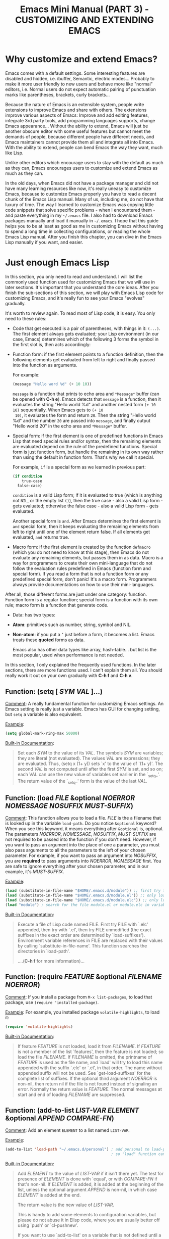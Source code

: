 #+TITLE: Emacs Mini Manual (PART 3) - CUSTOMIZING AND EXTENDING EMACS
* Why customize and extend Emacs?
:PROPERTIES:
:ID:       bbed4318-de81-421d-a6c4-04b40b60b591
:END:
Emacs comes with a default settings. Some interesting features are
disabled and hidden, i.e. ibuffer, Semantic, electric
modes... Probably to make it more user friendly to new users and
behave more like "normal" editors, i.e. Normal users do not expect
automatic pairing of punctuation marks like parentheses, brackets,
curly brackets...

Because the nature of Emacs is an extensible system, people write
extensions to improve Emacs and share with others. The extensions
improve various aspects of Emacs: Improve and add editing features,
integrate 3rd party tools, add programming languages supports, change
Emacs appearance... Without the ability to extend, Emacs will just be
another obscure editor with some useful features but cannot meet the
demands of people, because different people have different needs, and
Emacs maintainers cannot provide them all and integrate all into
Emacs. With the ability to extend, people can bend Emacs the way they
want, much like Lisp.

Unlike other editors which encourage users to stay with the default as
much as they can, Emacs encourages users to customize and extend Emacs
as much as they can.

In the old days, when Emacs did not have a package manager and did
not have many learning resources like now, it's really uneasy to
customize Emacs, because to customize Emacs properly you have to read
a decent chunk of the Emacs Lisp manual. Many of us, including me, do
not have that luxury of time. The way I learned to customize Emacs was
copying little code snippets that solve specific problems - when I
encountered them - and paste everything in my =~/.emacs= file. I also
had to download Emacs packages manually and load it manually in
=~/.emacs=. I hope that this guide helps you to be at least as good as
me in customizing Emacs without having to spend a long time in
collecting configurations, or reading the whole Emacs Lisp
manual. After you finish this chapter, you can dive in the Emacs Lisp
manually if you want, and easier.

* Just enough Emacs Lisp
:PROPERTIES:
:ID:       bd3c88d9-3a94-483f-bc35-3b5c215d0e79
:END:
In this section, you only need to read and understand. I will list the
commonly used function used for customizing Emacs that we will use in
later sections. It's important that you understand the core
ideas. After you finish the sub-sections of this section, we will play
with Emacs Lisp code for customizing Emacs, and it's really fun to see
your Emacs "evolves" gradually.

It's worth to review again. To read most of Lisp code, it is easy. You
only need to these rules:

- Code that get executed is a pair of parentheses, with things in it:
  =(...)=. The first element always gets evaluated; your Lisp
  environment (in our case, Emacs) determines which of the following 3
  forms the symbol in the first slot is, then acts accordingly:

+ Function form: if the first element points to a function definition,
  then the following elements get evaluated from left to right and
  finally passed into the function as arguments.
  
  For example:
  
  #+begin_src emacs-lisp
    (message "Hello word %d" (+ 10 10))
  #+end_src
  
  =message= is a function that prints to echo area and =*Message*=
  buffer (can be opened with *C-h e*). Emacs detects that =message= is a
  function, then it evaluates the string "Hello world %d" and another
  nested form =(+ 10 10)= sequentially. When Emacs gets to =(+ 10
  10)=, it evaluates the form and return =20=. Then the string "Hello
  world %d" and the number =20= are passed into =message=, and finally
  output "Hello world 20" in the echo area and =*Message*= buffer.
  
+ Special form: if the first element is one of predefined functions in
  Emacs Lisp that need special rules and/or syntax, then the remaining
  elements are evaluated depend on the rule of the predefined
  functions. Special form is just function form, but handle the
  remaining in its own way rather than using the default in function
  form. That's why we call it special. 
  
  For example, =if= is a special form as we learned in previous part:
  
  #+begin_src emacs-lisp
    (if condition
        true-case
      false-case)
  #+end_src
  
  =condition= is a valid Lisp form; if it is evaluated to true (which
  is anything not =NIL=, or the empty list =()=), then the true case -
  also a valid Lisp form - gets evaluated; otherwise the false case -
  also a valid Lisp form - gets evaluated.
  
  Another special form is =and=. After Emacs determines the first
  element is =and= special form, then it keeps evaluating the
  remaining elements from left to right until one of the element
  return false. If all elements get evaluated, =and= returns true.
  
+ Macro form: if the first element is created by the function
  =defmacro= (which you do not need to know at this stage), then Emacs
  do not evaluate any remaining elements, but passes them in as
  data. Macro is a way for programmers to create their own
  mini-language that do not follow the evaluation rules predefined in
  Emacs (function form and special form). If you read a form that is
  not a function form or any predefined special form, don't panic!
  It's a macro form. Programmers always provide documentations on how
  to use their mini-languages.
  
After all, those different forms are just under one category:
function. Function form is a regular function; special form is a
function with its own rule; macro form is a function that generate
code.

- Data: has two types:
  
+ *Atom*: primitives such as number, string, symbol and NIL.
  
+ *Non-atom*: if you put a =’= just before a form, it becomes
  a list. Emacs treats these *quoted* forms as data.
  
  Emacs also has other data types like array, hash-table... but list
  is the most popular, used when performance is not needed.
  
In this section, I only explained the frequently used functions. In
the later sections, there are more functions used. I can't explain
them all. You should really work it out on your own gradually with
*C-h f* and *C-h v*.

** Function: *(setq [ /SYM/ /VAL/ ]...)*
:PROPERTIES:
:ID:       efdf75c7-0278-46ab-910c-fd557d0584e9
:END:
_Comment_: A really fundamental function for customizing Emacs
settings. An Emacs setting is really just a variable. Emacs has GUI
for changing setting, but =setq= a variable is also equivalent.

_Example_:
#+begin_src emacs-lisp
    (setq global-mark-ring-max 50000)
#+end_src

_Built-in Documentation_:
#+BEGIN_QUOTE
Set each /SYM/ to the value of its /VAL/.
The symbols /SYM/ are variables; they are literal (not evaluated).
The values /VAL/ are expressions; they are evaluated.
Thus, (setq x (1+ y)) sets `x' to the value of `(1+ y)'.
The second /VAL/ is not computed until after the first /SYM/ is set, and so on;
each VAL can use the new value of variables set earlier in the `_setq_'.
The return value of the `_setq_' form is the value of the last /VAL/.
#+END_QUOTE

** Function: *(load /FILE/ &optional /NOERROR/ /NOMESSAGE/ /NOSUFFIX/ /MUST-SUFFIX/)*
:PROPERTIES:
:ID:       554a5d52-623c-487d-9e9b-81c5f8f67746
:END:
_Comment_: This function allows you to load a file. /FILE/ is the
a filename that is looked up in the variable =load-path=. Do you
notice =&optional= keyword? When you see this keyword, it means
everything after =&optional= is, optional. The parameters /NOERROR/,
/NOMESSAGE/, /NOSUFFIX/, /MUST-SUFFIX/ are not required to be passed
into the function if you don't need. However, if you want to pass an
argument into the place of one a parameter, you must also pass
arguments to all the parameters to the left of your chosen
parameter. For example, if you want to pass an argument into
/NOSUFFIX/, you are *required* to pass arguments into /NOERROR/,
/NOMESSAGE/ first. You are safe to ignore everything after your
chosen parameter, and in our example, it's /MUST-SUFFIX/.

_Example_:

#+begin_src emacs-lisp
    (load (substitute-in-file-name "$HOME/.emacs.d/module")) ;; first try to load module.elc; if not found, try to load module.el
    (load (substitute-in-file-name "$HOME/.emacs.d/module.el")) ;; only load module.el
    (load (substitute-in-file-name "$HOME/.emacs.d/module.elc")) ;; only load module.elc
    (load "module") ; search for the file module.el or module.elc in variable load-path
#+end_src

_Built-in Documentation_:

#+BEGIN_QUOTE
Execute a file of Lisp code named FILE.
First try FILE with `.elc' appended, then try with `.el', then try
FILE unmodified (the exact suffixes in the exact order are determined
by `load-suffixes').  Environment variable references in FILE are
replaced with their values by calling `substitute-in-file-name'. This
function searches the directories in `load-path'. 

....(*C-h f* for more information)...
#+END_QUOTE
** Function: *(require /FEATURE/ &optional /FILENAME/ /NOERROR/)*
:PROPERTIES:
:ID:       6b51529d-424f-4735-84e6-c13a0818376b
:END:
_Comment_: If you install a package from =M-x list-packages=, to
load that package, use =(require 'installed-package)=.

_Example_: For example, you installed package =volatile-highlights=,
to load it:

#+begin_src emacs-lisp
  (require 'volatile-highlights)
#+end_src

_Built-in Documentation_:

#+BEGIN_QUOTE
If feature /FEATURE/ is not loaded, load it from /FILENAME/.
If /FEATURE/ is not a member of the list `features', then the feature
is not loaded; so load the file /FILENAME/.
If /FILENAME/ is omitted, the printname of /FEATURE/ is used as the file name,
and `load' will try to load this name appended with the suffix `.elc' or
`.el', in that order.  The name without appended suffix will not be used.
See `get-load-suffixes' for the complete list of suffixes.
If the optional third argument /NOERROR/ is non-nil,
then return nil if the file is not found instead of signaling an error.
Normally the return value is /FEATURE/.
The normal messages at start and end of loading /FILENAME/ are suppressed.
#+END_QUOTE
** Function: *(add-to-list /LIST-VAR/ /ELEMENT/ &optional /APPEND/ /COMPARE-FN/)*
:PROPERTIES:
:ID:       6d573c2c-768b-4233-b8c0-5796f0b23304
:END:
_Comment_: Add an element =ELEMENT= to a list named =LIST-VAR=.

_Example_:

#+begin_src emacs-lisp
  (add-to-list 'load-path "~/.emacs.d/personal") ; add personal to load-path,
                                                 ; so "load" function can search for files in it
#+end_src

_Built-in Documentation_:

#+BEGIN_QUOTE
Add /ELEMENT/ to the value of /LIST-VAR/ if it isn't there yet.
The test for presence of /ELEMENT/ is done with `equal', or with
/COMPARE-FN/ if that's non-nil.
If /ELEMENT/ is added, it is added at the beginning of the list,
unless the optional argument /APPEND/ is non-nil, in which case
/ELEMENT/ is added at the end.

The return value is the new value of /LIST-VAR/.

This is handy to add some elements to configuration variables,
but please do not abuse it in Elisp code, where you are usually
better off using `push' or `cl-pushnew'.

If you want to use `add-to-list' on a variable that is not
defined until a certain package is loaded, you should put the
call to `add-to-list' into a hook function that will be run only
after loading the package.  `eval-after-load' provides one way to
do this.  In some cases other hooks, such as major mode hooks,
can do the job.
#+END_QUOTE

** Function: *(add-hook /HOOK/ /FUNCTION/ &optional /APPEND/ /LOCAL/)*
:PROPERTIES:
:ID:       acb677cd-cad6-43c7-9bdb-b31578337fe0
:END:
_Comment_: A *hook* is a Lisp variable which holds a list of
functions, to be called on some well-defined occasion. (This is called
running the hook. You can search for hook using *C-h v* and enter
=-hook= suffix then *TAB*. Or you can find hooks in *Customization Groups*.

_Example_:

#+begin_src emacs-lisp
  (add-hook 'prog-mode-hook 'linum-mode)
#+end_src

After you add the function =linum-mode= - which activates line number
on the left margin of your Emacs - then every time you enter a
=prog-mode=, which is the root all programming major modes derive
from. A programming mode can be =c-mode=, =asm-mode=,
=emacs-lisp-mode=, =java-mode=...

_Built-in Documentation_:
#+BEGIN_QUOTE
Add to the value of HOOK the function /FUNCTION/.
/FUNCTION/ is not added if already present.
/FUNCTION/ is added (if necessary) at the beginning of the hook list
unless the optional argument /APPEND/ is non-nil, in which case
/FUNCTION/ is added at the end.

The optional fourth argument, /LOCAL/, if non-nil, says to modify
the hook's buffer-local value rather than its global value.
This makes the hook buffer-local, and it makes t a member of the
buffer-local value.  That acts as a flag to run the hook
functions of the global value as well as in the local value.

/HOOK/ should be a symbol, and /FUNCTION/ may be any valid function.  If
/HOOK/ is void, it is first set to nil.  If /HOOK/'s value is a single
function, it is changed to a list of functions.
#+END_QUOTE

** Function: *(global-set-key /KEY/ /COMMAND/)*
:PROPERTIES:
:ID:       5c06ee7d-fb65-48bb-8419-c5660d4d4fd2
:END:
_Comment_: This function binds a command to a key, as you can see in
the function interface.

_Example_:

You can bind in one of the following ways:

#+begin_src emacs-lisp
  (global-set-key (kbd "C-x C-b") 'ibuffer) ;; bind "C-x C-b" to ibuffer command
  (global-set-key "\C-x\C-b" 'ibuffer)  ;; bind "C-x C-b to ibuffer command, but modifier 
                                        ;; keys must be escaped with the backslash
  (global-set-key [?\C-x?\C-b] 'ibuffer) ;; use vector instead of a string
#+end_src

I recommend you to use =(kbd ...)= function because we can write key
bindings using our familiar key notations without adding unnecessary
characters. Vector is array in other languages. Vector was used for
mapping function keys, such as =[left]=, =[right]=, =[up]=, =[down]=,
=[f1]...[f12]=. But now, you can also map function keys in =(kbd
...)= function using angle brackets:

#+begin_src emacs-lisp
  (global-set-key (kbd "<f3>") 'kmacro-start-macro-or-insert-counter)
#+end_src

Here are common function keys (remember to wrap them in a pair of
angle bracket):

| Key                                              | Description                                        |
|--------------------------------------------------+----------------------------------------------------|
| =left, up, right, down=                          | Cursor arrow keys                                  |
|--------------------------------------------------+----------------------------------------------------|
| =begin, end, home, next, prior=                  | Other cursor re-positioning keys                    |
|                                                  | =prior= means =PageUp=                             |
|                                                  | =next= means =PageDOwn=                            |
|--------------------------------------------------+----------------------------------------------------|
| =select, print, execute, backtab=                | Miscellaneous keys                                 |
| =insert, undo, redo, clearline=                  | =backtab= means =S-TAB= or =C-iso-tab=             |
| =insertline, deleteline, insertchar, deletechar= |                                                    |
|--------------------------------------------------+----------------------------------------------------|
| =f1, f2, ... F35=                                | Numbered function keys on top of your keyboard     |
|--------------------------------------------------+----------------------------------------------------|
| =kp-add, kp-subtract, kp-multiply, kp-divide=    | Keypad keys (to the right of the regular keyboard) |
| =kp-backtab, kp-space, kp-tab, kp-enter=         | , with names or punctuation.                       |
| =kp-separator, kp-decimal, kp-equal=             |                                                    |
|                                                  |                                                    |
| =kp-0, kp-1, ... kp-9=                           | Keypad keys with digits.                           |
|                                                  |                                                    |
| =kp-f1, kp-f2, kp-f3, kp-f4=                     | Keypad PF keys.                                    |
|--------------------------------------------------+----------------------------------------------------|

_Built-in Documentation_:

#+BEGIN_QUOTE
Give /KEY/ a global binding as /COMMAND/.
/COMMAND/ is the command definition to use; usually it is
a symbol naming an interactively-callable function.
/KEY/ is a key sequence; noninteractively, it is a string or vector
of characters or event types, and non-ASCII characters with codes
above 127 (such as ISO Latin-1) can be included if you use a vector.

Note that if /KEY/ has a local binding in the current buffer,
that local binding will continue to shadow any global binding
that you make with this function.
#+END_QUOTE
** Function: *(define-key /KEYMAP/ /KEY/ /DEF/)*
:PROPERTIES:
:ID:       879a92aa-5c2b-4623-913a-45dddb84ed7b
:END:
_Comment_:

This function binds a definition =DEF=, usually a command, to a key
sequence =KEY=. A definition can be other things that you can find in
the built-in documentation.

A key sequence (key, for short) is a sequence of input events that
have a meaning as a unit. Input events include characters, function
keys and mouse buttons—all the inputs that you can send to the
computer. A key sequence gets its meaning from its binding, which says
what command it runs.

When a key sequence =KEY= is pressed, Emacs runs the associated
function. A keymap =KEYMAP= stores a list of bindings between =KEY=
and definition =DEF=. Major mode or minor mode uses keymap to provide
its own key bindings. A keymap usually has =-mode-map= suffix,
i.e. dired-mode-map; if you want to change or add a key binding in a
major mode or minor mode, you use =define-key= function like this:

_Example_:

#+begin_src emacs-lisp
  ;; Dired uses "e", "f" or RET to open a file
  ;; you can reuse one of these keys for different purpose
  ;; for example, you can bind it to wdired-change-to-wdired-mode
  ;; wdired-change-to-wdired-mode allows you to edit your Dired buffer
  ;; like a normal text buffer, such as edit file/directory names,
  ;; permission bits.. and then commit the changes to disk.
  ;;
  ;; "e" is short for "edit"
  ;; After finish your editing, "C-c C-c" to commit, "C-c C-k" to abort
  (define-key dired-mode-map (kbd "e") 'wdired-change-to-wdired-mode)
#+end_src

_Built-in Documentation_:

#+BEGIN_QUOTE
In /KEYMAP/, define key sequence /KEY/ as /DEF/.
/KEYMAP/ is a keymap.

/KEY/ is a string or a vector of symbols and characters, representing a
sequence of keystrokes and events.  Non-ASCII characters with codes
above 127 (such as ISO Latin-1) can be represented by vectors.
Two types of vector have special meanings:
[remap COMMAND] remaps any key binding for /COMMAND/.
[t] creates a default definition, which applies to any event with no
other definition in /KEYMAP/.

/DEF/ is anything that can be a key's definition:
nil (means key is undefined in this keymap),
a command (a Lisp function suitable for interactive calling),
a string (treated as a keyboard macro),
a keymap (to define a prefix key),
a symbol (when the key is looked up, the symbol will stand for its
function definition, which should at that time be one of the above,
or another symbol whose function definition is used, etc.),
a cons (STRING . DEFN), meaning that DEFN is the definition
(DEFN should be a valid definition in its own right),
or a cons (MAP . CHAR), meaning use definition of CHAR in keymap MAP,
or an extended menu item definition.
(See info node `(elisp)Extended Menu Items'.)

If /KEYMAP/ is a sparse keymap with a binding for /KEY/, the existing
binding is altered.  If there is no binding for /KEY/, the new pair
binding /KEY/ to /DEF/ is added at the front of /KEYMAP/.
#+END_QUOTE
** Function: *(defalias /SYMBOL/ /DEFINITION/ &optional /DOCSTRING/)*
:PROPERTIES:
:ID:       bc2a13cd-9341-45f9-aad5-a0d94c7c4b0f
:END:
_Comment_: =defalias= allows you to rename a command. It is usually
used to abbreviate command name.

_Example_: Put the following aliases in your =init.el=:

#+begin_src emacs-lisp
  (defalias 'yes-or-no-p 'y-or-n-p) ; y or n is enough
  (defalias 'list-buffers 'ibuffer) ; always use ibuffer

                                          ; elisp
  (defalias 'eb 'eval-buffer)
  (defalias 'er 'eval-region)
  (defalias 'ed 'eval-defun)

                                          ; minor modes
  (defalias 'wsm 'whitespace-mode)
#+end_src

_Built-in Documentation_:
#+BEGIN_QUOTE
Set /SYMBOL/'s function definition to /DEFINITION/.
Associates the function with the current load file, if any.
The optional third argument /DOCSTRING/ specifies the documentation string
for /SYMBOL/; if it is omitted or nil, /SYMBOL/ uses the documentation string
determined by /DEFINITION/.

Internally, this normally uses `fset', but if /SYMBOL/ has a
`defalias-fset-function' property, the associated value is used instead.

The return value is undefined.
#+END_QUOTE

** Macro: *(defun /NAME/ /ARGLIST/ &optional /DOCSTRING/ /DECL/ &rest /BODY/)*
:PROPERTIES:
:ID:       0d30e7ca-7282-441e-868b-0b07ce2eaf70
:END:
_Comment_: =defun= is a Lisp macro that allows you to define a
function, like any other language. A function is a collection of
Lisp forms to be executed. The return value is the last form.

_Example_:

- Create a normal function (Not available in =M-x=):
  
#+begin_src emacs-lisp
  (defun demo ()
    (message "Hello World" number string))
#+end_src

- Create a command (Available in =M-x=):
#+begin_src emacs-lisp
  (defun demo ()
    (interactive)
    (message "Hello World"))
#+end_src

=interactive= is a special form that turns a function into a command
and allow a command to accept various types of prefix arguments, such
as a number, a string, symbol, buffer names... You can *C-h f* and
type =interactive= to find out more.

_Built-in Documentation_:
#+BEGIN_QUOTE
Define /NAME/ as a function.
The definition is (lambda /ARGLIST/ [/DOCSTRING/] /BODY/...).
See also the function `interactive'.
/DECL/ is a declaration, optional, of the form (declare /DECLS...) where
/DECLS/ is a list of elements of the form (/PROP/ . /VALUES/).  These are
interpreted according to `defun-declarations-alist'.
The return value is undefined.
#+END_QUOTE

* Useful built-in key bindings for navigating pairs
:PROPERTIES:
:ID:       7522b365-52f4-4fa9-b316-7843b772c59a
:END:

- *C-M-f* binds to =forward-sexp=, move forward over a balanced
  expression. Demo:

  [[file:static/part3/forward-sexp.gif][file:static/part3/forward-sexp.gif]]

- *C-M-b* binds to =backward-sexp=, move backward over a balanced
  expression. Demo:
  
  [[file:static/part3/backward-sexp.gif][file:static/part3/backward-sexp.gif]]

- *C-M-k* binds to =kill-sexp=, kill balanced expression
  forward. Demo:
  
  [[file:static/part3/kill-sexp.gif][file:static/part3/kill-sexp.gif]]

- *C-M-t* binds to =transpose-sexps=, transpose expressions. Demo:

  [[file:static/part3/transpose-sexp.gif][file:static/part3/transpose-sexp.gif]]

- *C-M-<SPC>* or *C-M-@* binds to =mark-sexp=, put mark after
  following expression. Demo:

  [[file:static/part3/mark-sexp.gif][file:static/part3/mark-sexp.gif]]

* Let's supercharge Emacs
:PROPERTIES:
:ID:       7b18379f-81e9-4c8f-8aab-9b8acaccdb26
:END:
Throughout this section I will help you to extend Emacs with packages
that improves general Emacs features, such as Info, Dired, buffer
management... I will introduce you popular packages out there, but I
cannot present you all. The purpose of this guide is to help you get
really comfortable to Emacs package system, so you can extend Emacs
with packages from other people easily to fit your need. Writing your
own Emacs extension is a differnt story, and is beyond the scope of
this guide.

I will introduce packages specialized for programming in later part: how
to setup programming environment for popular languages (C/C++, Lisp,
Python, Ruby...); each programming environment will have its own
chapter. In this part of the mini manual series, I only introduce
general packages for extending Emacs in various aspects. And you are
going to need some of these packages to setup your specialized
programming envrionment, so don't skip it.

Don't be intimidated if you see many packages down there. Adding
packages and see it extends your Emacs is fun and addictive, like 
playing video games.

To remind you, Emacs always loads one of the three of the following
files when it starts:

- ~/.emacs
- ~/.emacs.d/init
- ~/.emacs.d/init.el
  
To apply a setting, move point to the end of a Lisp expression and
*C-x C-e*, which runs =eval-last-sexp=. Or, you can evaluate the whole
buffer with =eval-buffer=.

When you want to complete function names in Emacs Lisp: *C-M-i*,
which runs =completion-at-point=. It will display a list of possible
candidates available in Emacs. As a reminder, if you want to quickly
complete some text, you can *M-/*, which runs =dabbrev-expand=. 

If a package uses new functions, I will introduce the functions in its
own sections just before we get to that package. I will only introduce
the basic usage of the functions. If you want to understand more, *C-h
f* and enter name of the function. All of the quoted function
descriptions are taken from *C-h f*. If you forget what a function
does and how to use it, *C-h f* to find out. Really, you should get
used to getting help from Emacs itself.

** How to use Emacs package manager
:PROPERTIES:
:ID:       06a338f7-bc33-47fe-8dca-f8bb9fac64ac
:END:
Emacs has a package manager to make the task of installing, update and
removing easier, as well as inform users new packages created by the
community. Emacs gets a list of packages from sources, called package
archive. Package archive is the same as repository in
Linux. Currently, there are 3 package archives in Emacs: 

- built-in: limited number of packages, and not always up to date.
- Marmalade: more packages, but mostly outdated since people moved to MELPA.
- MELPA: the most popular and most up to date package archive, with
  most number of packages.
  
Marmalade and MELPA are not activated by default; you have to add them
manually. You only need to setup MELPA and that's enough to get all
the packages described in later sections. Add this code snippet to your
=~/.emacs.d/init.el=:

#+begin_src emacs-lisp
  (require 'package)
  (add-to-list 'package-archives
    '("melpa" . "http://melpa.milkbox.net/packages/") t)
#+end_src

Then, evaluate those two expressions with *C-x C-e* or =eval-buffer=.

To open the package manager, =M-x list-package=. You will see a list
of packages. 

- To navigate the package list down and up using *n* and *p*. 
- To view information of a package, press *RET*. 
- To mark a package for install, press *i*.
- To mark a package for delete, press *d*.
- To unmark a package, press *u*.
- To execute the marked packages (either for install or delete), press *x*.
- To refresh and update the latest package list, press *r*.
- To display these key bindings, press *h*.
  
That's that.

*_Exercise_*: Let's install a few packages in advance, so you won't
have to install the packages later. Install these packages:

- volatile-highlights
- clean-aindent-mode
- undo-tree
- yasnippet
- rebox2
  
** Customize Emacs
:PROPERTIES:
:ID:       9a5a1fd7-1763-4de2-935e-b21f107a023b
:END:
*** Using GUI
:PROPERTIES:
:ID:       a5d94712-f14d-4b1d-9780-f40a20606813
:END:
If you want to change a specific setting, you need to change a
variable value. You wonder, there are so many variables to set. How do
you know which to which? Luckily, you don't have to manually guess
which variable to set. Emacs has a command for setting Emacs
internally, with a nice organization of settings, rather than randomly
set a variable that you randomly found. =M-x customize= to open a
window for customizing Emacs:

[[file:static/part3/customize.jpg][file:static/part3/customize.jpg]]

You will see various categories for customizing Emacs. These
categories are called *Customization Groups* in Emacs. Let's try
setting something in Emacs: 

- Go to *Editing* -> *Editing Basics* -> move point to "Global
Mark ring Max: ".
- Change the value to 5000.
- Move point on *State* button. Press *RET*.
- A menu appears with the following choice:
  
=0 = Set for current Sesssion=
This option is for trying out a new setting. If you close Emacs, the
old setting is restored.

=1 = Save for Future Sesssions=
This option saves the new value permanently, so the next time you
start Emacs, it uses your saved setting. The new value is saved at
=~/.emacs.d/init.el= like this:

#+begin_src emacs-lisp
  (custom-set-variables
   ;; custom-set-variables was added by Custom.
   ;; If you edit it by hand, you could mess it up, so be careful.
   ;; Your init file should contain only one such instance.
   ;; If there is more than one, they won't work right.
   '(global-mark-ring-max 5000))
#+end_src

=2 = Undo Edits=
Undo to the previous value of a particular setting, if you haven't
set. 

=3 = Revert This Sesssion's Customization=
This restores the value of the variable to the last saved value, and
updates the text accordingly. 

=4 = Erase Customization=
Reset to standard value and delete set value in =~/emacs.d/init.el=.

=7 = Add Comment=
Sometimes you have something to say about your customization. Write it
using this option.

=: = Show Saved Lisp Expression=
Show the actual variable representation. If you open the menu again,
the option =: = Show Saved Lisp Expression= is changed to =Show
current value= that switches back to the nicer representation.

Another way to change a setting is using *C-h v*, which runs
=describe-variable= that list all the available variables in your
Emacs and allow you to select one. You can also access the parent
group of a group or a variable.

Aside from the general =customize= command, Emacs has many more
customization command: =customize-group=, =customize-face=... That
organize customization groups in different ways. However, in the scope
of this guide, we only use =customize= for customize Emacs generally
and =customize-group= to select a specific package for customizing,
and also find out which parent group the package belongs to.

*** Using Emacs Lisp
:PROPERTIES:
:ID:       24fade09-4735-4f0b-ba82-5742d3b5a314
:END:
The above approach uses GUI, which makes Emacs look familiar to normal
users from other editors: using GUI to change the editors. However, it
has disadvantages: Monolithic. Although the settings are nicely
organized into groups, its underlying representation is not. After you
set and save something in whatever group, Emacs always add your
setting to the function =custom-set-variables= like this:

#+begin_src emacs-lisp
  (custom-set-variables
   ;; custom-set-variables was added by Custom.
   ;; If you edit it by hand, you could mess it up, so be careful.
   ;; Your init file should contain only one such instance.
   ;; If there is more than one, they won't work right.
   '(global-mark-ring-max 5000 nil nil "test"))
#+end_src

As you can read it the comment, =custom-set-variables= is expected to
be unique in your init file. If you have more, things go wrong. So, by
design, you cannot split the settings into logical groups of your
choice.

For that reason, =setq= is the preferred method. But, you can use the
GUI with nice and logical grouping to guide you to the settings you
want to change. The grouping is nice, and for consistency, we should
organize our module structure based on the grouping in =M-x
customize=:

- setup-editing.el for =Editing= group.
- setup-convenience.el for =Convenience= group.
- setup-files.el for =Files= group.
- setup-text.el for =Text= group.
- setup-data.el for =Data= group.
- setup-external.el for =External= group.
- setup-communication.el for =Communication= group.
- setup-programming.el for =Programming= group.
- setup-applications.el for =Application= group.
- setup-development.el for =Development= group.
- setup-environment.el for =Environment= group.
- setup-faces.el for =Faces= group.
- setup-help.el for =Help= group.
- setup-multimedia.el for =Multimedia= group.
- setup-local.el for =Local= group.

*_Exercise_*: 

- Create a directory: =~/.emacs.d/custom/=
- Create the above =setup-*.el= files under it.
- For each file, add its appropriate group. Add a comment at start of
  each file, noting which group this file belongs to. For example:

  #+begin_src emacs-lisp
    ;,--------------------------------------
    ;| MAIN GROUP: Editing
    ;`--------------------------------------
  #+end_src
  
You already installed the package =rebox2= in [[*How%20to%20use%20Emacs%20package%20manager][How to use Emacs package
manager]] section. When you mark a region and *M-q*, you can create the
above comment box. There are many styles, you can cycle by pressing
*M-q* repeatedly.

Now, everything is prepared. We can really dive into customizing and
extending Emacs with 3rd party packages and various code snippets that
solve many little problems. In later sections, each is dedicated to a
category. But, please note that I only provide the customizations that
I found useful, not templates that you have to follow rigidly. You can
consider my customizations as an example for your own
customizations. You can use it either way:

- Copy the sample configurations into your files and look back later
  or just don't care.

- Really control the customization process and make the customizations
  actually yours, by reading the customization code and understand
  what it does.

** setup-editing.el
:PROPERTIES:
:ID:       bd536b4e-fdcf-465c-af88-d86c36502c8a
:END:

  Let's use =setq= to change Emacs the way we want. You should type in
  the snippet below and use the completion key bindings until you get
  used to it.

  #+begin_src emacs-lisp
    ;,--------------------------------------
    ;| MAIN GROUP: Editing
    ;`--------------------------------------

    ;;;;;;;;;;;;;;;;;;;;;;;;;;;;;;;;;;;;;;;;
    ;; GROUP: Editing -> Editing Basics   ;;
    ;;;;;;;;;;;;;;;;;;;;;;;;;;;;;;;;;;;;;;;;

    ;; you can set a value to one variablea
    (setq
     global-mark-ring-max 5000
     mark-ring-max 5000
     mode-require-final-newline t
     tab-width 4)

    (delete-selection-mode)

    ;;;;;;;;;;;;;;;;;;;;;;;;;;;;;;;;;;;;;;;;
    ;; GROUP: Editing -> Electricity      ;;
    ;;;;;;;;;;;;;;;;;;;;;;;;;;;;;;;;;;;;;;;;
    ;;
    ;; you can see these variables Eletricity group. However, these variables
    ;; are not for setting because setting them have no effect. You have to activate
    ;; command of the same name. If some variables are required to be activated through
    ;; commands, the description of those variables explicitly say so.
    (electric-indent-mode) ;; activate automatic indent when press RET
    (electric-pair-mode) ;; activate automatic paring

    ;; an example of association list, also an example of how to write a character
    ;; add more pairs if you want
    ;; (setq electric-pair-pairs '(( ?\< . ?\>)))

    ;;;;;;;;;;;;;;;;;;;;;;;;;;;;;;;;;;;;;;;;
    ;; GROUP: Editing -> Killing          ;;
    ;;;;;;;;;;;;;;;;;;;;;;;;;;;;;;;;;;;;;;;;
    (setq
     kill-ring-max 5000 ;; increase kill-ring capacity
     kill-whole-line t  ;; if NIL, kill whole line and move the next line up
     )

    ;;;;;;;;;;;;;;;;;;;;;;;;;;;;;;;;;;;;;;;;
    ;; GROUP: Editing -> Matching         ;;
    ;;;;;;;;;;;;;;;;;;;;;;;;;;;;;;;;;;;;;;;;
    ;; As you can see, I only use a single option in the inner sub-group
    ;; It's not worth to create a file
    (setq show-paren-delay 0) ; highlight parentheses immediately
    (show-paren-mode) ; activate show-paren-mode
  #+end_src
*** Customize built-in functions
:PROPERTIES:
:ID:       a46d3a98-d481-41a3-8b15-50eb98c2e4ac
:END:
Sometimes, we want to adjust or improve the behaviours of some
commands in certain contexts. Consider this situation: *C-a*, which
runs =move-beginning-of-line=, always move to the beginning of
line. However, sometimes we don't always to move to the beginning of 
line, but move to the first non-whitespace character of that line.

#+begin_src emacs-lisp
  ;;;;;;;;;;;;;;;;;;;;;;;;;;;;;;;;;;;;;;;;
  ;; Customized functions                ;;
  ;;;;;;;;;;;;;;;;;;;;;;;;;;;;;;;;;;;;;;;;
  (defun prelude-move-beginning-of-line (arg)
    "Move point back to indentation of beginning of line.

  Move point to the first non-whitespace character on this line.
  If point is already there, move to the beginning of the line.
  Effectively toggle between the first non-whitespace character and
  the beginning of the line.

  If ARG is not nil or 1, move forward ARG - 1 lines first. If
  point reaches the beginning or end of the buffer, stop there."
    (interactive "^p")
    (setq arg (or arg 1))

    ;; Move lines first
    (when (/= arg 1)
      (let ((line-move-visual nil))
        (forward-line (1- arg))))

    (let ((orig-point (point)))
      (back-to-indentation)
      (when (= orig-point (point))
        (move-beginning-of-line 1))))

  (global-set-key [remap move-beginning-of-line] 'prelude-move-beginning-of-line)

  (defadvice kill-ring-save (before slick-copy activate compile)
    "When called interactively with no active region, copy a single
  line instead."
    (interactive
     (if mark-active (list (region-beginning) (region-end))
       (message "Copied line")
       (list (line-beginning-position)
             (line-beginning-position 2)))))

  (defadvice kill-region (before slick-cut activate compile)
    "When called interactively with no active region, kill a single
    line instead."
    (interactive
     (if mark-active (list (region-beginning) (region-end))
       (list (line-beginning-position)
             (line-beginning-position 2)))))

  ;; kill a line, including whitespace characters until next non-whiepsace character
  ;; of next line
  (defadvice kill-line (before check-position activate)
    (if (member major-mode
                '(emacs-lisp-mode scheme-mode lisp-mode
                                  c-mode c++-mode objc-mode
                                  latex-mode plain-tex-mode))
        (if (and (eolp) (not (bolp)))
            (progn (forward-char 1)
                   (just-one-space 0)
                   (backward-char 1)))))

  ;; taken from prelude-editor.el
  ;; automatically indenting yanked text if in programming-modes
  (defvar yank-indent-modes
    '(LaTeX-mode TeX-mode)
    "Modes in which to indent regions that are yanked (or yank-popped).
  Only modes that don't derive from `prog-mode' should be listed here.")

  (defvar yank-indent-blacklisted-modes
    '(python-mode slim-mode haml-mode)
    "Modes for which auto-indenting is suppressed.")

  (defvar yank-advised-indent-threshold 1000
    "Threshold (# chars) over which indentation does not automatically occur.")

  (defun yank-advised-indent-function (beg end)
    "Do indentation, as long as the region isn't too large."
    (if (<= (- end beg) yank-advised-indent-threshold)
        (indent-region beg end nil)))

  (defadvice yank (after yank-indent activate)
    "If current mode is one of 'yank-indent-modes,
  indent yanked text (with prefix arg don't indent)."
    (if (and (not (ad-get-arg 0))
             (not (member major-mode yank-indent-blacklisted-modes))
             (or (derived-mode-p 'prog-mode)
                 (member major-mode yank-indent-modes)))
        (let ((transient-mark-mode nil))
          (yank-advised-indent-function (region-beginning) (region-end)))))

  (defadvice yank-pop (after yank-pop-indent activate)
    "If current mode is one of `yank-indent-modes',
  indent yanked text (with prefix arg don't indent)."
    (when (and (not (ad-get-arg 0))
               (not (member major-mode yank-indent-blacklisted-modes))
               (or (derived-mode-p 'prog-mode)
                   (member major-mode yank-indent-modes)))
      (let ((transient-mark-mode nil))
        (yank-advised-indent-function (region-beginning) (region-end)))))

  ;; prelude-core.el
  (defun prelude-duplicate-current-line-or-region (arg)
    "Duplicates the current line or region ARG times.
  If there's no region, the current line will be duplicated. However, if
  there's a region, all lines that region covers will be duplicated."
    (interactive "p")
    (pcase-let* ((origin (point))
                 (`(,beg . ,end) (prelude-get-positions-of-line-or-region))
                 (region (buffer-substring-no-properties beg end)))
      (-dotimes arg
        (lambda (n)
          (goto-char end)
          (newline)
          (insert region)
          (setq end (point))))
      (goto-char (+ origin (* (length region) arg) arg))))

  ;; prelude-core.el
  (defun prelude-indent-buffer ()
    "Indent the currently visited buffer."
    (interactive)
    (indent-region (point-min) (point-max)))

  ;; prelude-core.el
  (defun prelude-cleanup-buffer ()
    "Perform a bunch of operations on the whitespace content of a buffer."
    (interactive)
    ;; (prelude-untabify-buffer) ;; leave the buffer format alone
    (prelude-indent-buffer)
    (whitespace-cleanup))

  (global-set-key (kbd "C-c i") 'prelude-cleanup-buffer)

  ;; add duplicate line function from Prelude
  ;; taken from prelude-core.el
  (defun prelude-get-positions-of-line-or-region ()
    "Return positions (beg . end) of the current line
  or region."
    (let (beg end)
      (if (and mark-active (> (point) (mark)))
          (exchange-point-and-mark))
      (setq beg (line-beginning-position))
      (if mark-active
          (exchange-point-and-mark))
      (setq end (line-end-position))
      (cons beg end)))

  (defun prelude-duplicate-current-line-or-region (arg)
    "Duplicates the current line or region ARG times.
  If there's no region, the current line will be duplicated. However, if
  there's a region, all lines that region covers will be duplicated."
    (interactive "p")
    (pcase-let* ((origin (point))
                 (`(,beg . ,end) (prelude-get-positions-of-line-or-region))
                 (region (buffer-substring-no-properties beg end)))
      (-dotimes arg
        (lambda (n)
          (goto-char end)
          (newline)
          (insert region)
          (setq end (point))))
      (goto-char (+ origin (* (length region) arg) arg))))

  (global-set-key (kbd "M-c") 'prelude-duplicate-current-line-or-region)
#+end_src

The code above is taken from this article: [[http://emacsredux.com/blog/2013/05/22/smarter-navigation-to-the-beginning-of-a-line/][Smarter Navigation to the
Beginning of a Line]].

#+begin_src emacs-lisp
  (defadvice kill-ring-save (before slick-copy activate compile)
    "When called interactively with no active region, copy a single
  line instead."
    (interactive
     (if mark-active (list (region-beginning) (region-end))
       (message "Copied line")
       (list (line-beginning-position)
             (line-beginning-position 2)))))

  (defadvice kill-region (before slick-cut activate compile)
    "When called interactively with no active region, kill a single
    line instead."
    (interactive
     (if mark-active (list (region-beginning) (region-end))
       (list (line-beginning-position)
             (line-beginning-position 2)))))

  ;; kill a line, including whitespace characters until next non-whiepsace character
  ;; of next line
  (defadvice kill-line (before check-position activate)
    (if (member major-mode
                '(emacs-lisp-mode scheme-mode lisp-mode
                                  c-mode c++-mode objc-mode
                                  latex-mode plain-tex-mode))
        (if (and (eolp) (not (bolp)))
            (progn (forward-char 1)
                   (just-one-space 0)
                   (backward-char 1)))))

#+end_src

*** Package: =volatile-highlights=
:PROPERTIES:
:ID:       f8441653-b68d-4c18-8eb4-28ceff5739fc
:END:
*_Author_*: Keitalo Miyazaki, =Keitaro.Miyazaki@gmail.com=

*_Homepage_*: [[http://www.emacswiki.org/emacs/VolatileHighlights][Emacswiki]]

*_Features_*:

VolatileHighlights highlights changes to the buffer caused by commands
such as ‘undo’, ‘yank’/’yank-pop’, etc. The highlight disappears at
the next command. The highlighting gives useful visual feedback for
what your operation actually changed in the buffer.

*_Installation_*:

=M-x list-packages= and select *volatile-highlights* package, then
install it. After finish installing, add this code snippet to activate
the package:

#+begin_src emacs-lisp
  ;;;;;;;;;;;;;;;;;;;;;;;;;;;;;;;;;;;;;;;;;;;
  ;; Package: volatile-highlights          ;;
  ;;                                       ;;
  ;; GROUP: Editing -> Volatile Highlights ;;
  ;;;;;;;;;;;;;;;;;;;;;;;;;;;;;;;;;;;;;;;;;;;
  (require 'volatile-highlights)
  (volatile-highlights-mode t)
#+end_src

*_Usage_*: 

When you yank (paste) something, the yanked (pasted) region will be
highlighted.

*** Package: =clean-aindent-mode=
:PROPERTIES:
:ID:       49958ce7-6af0-47ac-b309-6ea75833f0e1
:END:
*_Author_*: [[https://github.com/pmarinov][Peter Marinov]]

*_Homepage_*: [[https://github.com/pmarinov/clean-aindent-mode][Github]]

*_Features_*:

When you press *RET* to create a newline and got indented by
=eletric-indent-mode=, you have appropriate whitespace for
indenting. But, if you leave the line blank and move to the next line,
the whitespace becomes useless. This package helps clean up unused
whitespace.

View this [[http://www.emacswiki.org/emacs/CleanAutoIndent][Emacswiki page]] for more details.

*_Installation_*:
=M-x list-packages= and select *clean-aindent-mode* package, then
install it. After finish installing, add this code snippet to activate
the package:

#+begin_src emacs-lisp
  ;;;;;;;;;;;;;;;;;;;;;;;;;;;;;;;;;;;;;;;;;;;;;;;
  ;; Package: clean-aindent-mode               ;;
  ;;                                           ;;
  ;; GROUP: Editing -> Indent -> Clean Aindent ;;
  ;;;;;;;;;;;;;;;;;;;;;;;;;;;;;;;;;;;;;;;;;;;;;;;
  (require 'clean-aindent-mode)
#+end_src

*_Usage_*: 

Automatically cleanup useless whitespaced on moving up/down.

*** Package: =undo-tree=
:PROPERTIES:
:ID:       03030916-bb5c-4966-8fa1-68807b60bec2
:END:
*_Author_*: Toby Cubitt, =toby-undo-tree@dr-qubit.org=

*_Homepage_*: [[http://www.dr-qubit.org/emacs.php#undo-tree][www.dr-qubit.org]]

*_Features_*: 

=undo-tree= allows you to visual the whole history of your editing in
a tree. It also provides regular undo/redo behaviours in other
editors. =undo-tree= can even provide a diff between two different
states. Highly recommended.

[[file:static/part3/undo-tree.jpg][file:static/part3/undo-tree.jpg]]

*_Installation_*:
=M-x list-packages= and select *undo-tree* package, then
install it. After finish installing, add this code snippet to activate
the package:

#+begin_src emacs-lisp
  ;;;;;;;;;;;;;;;;;;;;;;;;;;;;;;;;;;;;;;;;;
  ;; Package: undo-tree                  ;;
  ;;                                     ;;
  ;; GROUP: Editing -> Undo -> Undo Tree ;;
  ;;;;;;;;;;;;;;;;;;;;;;;;;;;;;;;;;;;;;;;;;
  (require 'undo-tree)
  (global-undo-tree-mode)
#+end_src

*_Usage_*:

From now on, your undo (*C-/*) behaves just like normal editor. To
redo, *C-_*. To open the undo tree, *C-x u*.

*** Package: =yasnippet=
:PROPERTIES:
:ID:       bb1ea352-f9ea-47fe-bb3e-5727e542c481
:END:
*_Author_*: [[https://github.com/capitaomorte][João Távora]]

*_Homepage_*: [[https://github.com/capitaomorte/yasnippet][Github]]

*_Features_*:

YASnippet is a template system for Emacs. It allows you to type an
abbreviation and automatically expand it into function
templates. Bundled language templates include: C, C++, C#, Perl,
Python, Ruby, SQL, LaTeX, HTML, CSS and more. The snippet syntax is
inspired from TextMate's syntax, you can even import most TextMate
templates to YASnippet.

*_Installation_*:
=M-x list-packages= and select *yasnippet* package, then
install it. After finish installing, add this code snippet to activate
the package:

#+begin_src emacs-lisp
  ;;;;;;;;;;;;;;;;;;;;;;;;;;;;;;;;;;;;;;;;
  ;; Package: yasnippet                 ;;
  ;;                                    ;;
  ;; GROUP: Editing -> Yasnippet        ;;
  ;;;;;;;;;;;;;;;;;;;;;;;;;;;;;;;;;;;;;;;;
  (require 'yasnippet)
  (yas-global-mode 1)
#+end_src

*_Usage_*: In major modes where *yasnippet* has snippets available,
typing a certain keyword and *TAB* insert a predefined snippet. For
example, in a C buffer, if you type =for= and *TAB*, it expands to:

#+begin_src c
  for (i = 0; i < N; i++) {
      ...point will be here....
  }
#+end_src

You can view supported snippets [[https://github.com/AndreaCrotti/yasnippet-snippets/tree/master][here]].

** setup-convenience.el
:PROPERTIES:
:ID:       475adb79-c675-457d-b1ae-b0540313d642
:END:
Here is my sample customization:

#+begin_src emacs-lisp
  ;;
  ;; MAIN GROUP: Convenience
  ;;

  ;; GROUP: Convenience -> Revert

  ;; update any change made on file to the current buffer
  (global-auto-revert-mode)

  ;; GROUP: Convenience -> Hippe Expand
  ;; hippie-expand is a better version of dabbrev-expand.
  ;; While dabbrev-expand searches for words you already types, in current;; buffers and other buffers, hippie-expand includes more sources,
  ;; such as filenames, klll ring...
  (global-set-key (kbd "M-/") 'hippie-expand) ;; replace dabbrev-expand
  (setq
   hippie-expand-try-functions-list
   '(try-expand-dabbrev ;; Try to expand word "dynamically", searching the current buffer.
     try-expand-dabbrev-all-buffers ;; Try to expand word "dynamically", searching all other buffers.
     try-expand-dabbrev-from-kill ;; Try to expand word "dynamically", searching the kill ring.
     try-complete-file-name-partially ;; Try to complete text as a file name, as many characters as unique.
     try-complete-file-name ;; Try to complete text as a file name.
     try-expand-all-abbrevs ;; Try to expand word before point according to all abbrev tables.
     try-expand-list ;; Try to complete the current line to an entire line in the buffer.
     try-expand-line ;; Try to complete the current line to an entire line in the buffer.
     try-complete-lisp-symbol-partially ;; Try to complete as an Emacs Lisp symbol, as many characters as unique.
     try-complete-lisp-symbol) ;; Try to complete word as an Emacs Lisp symbol.
   )

  ;; GROUP: Convenience -> HL Line
  (global-hl-line-mode)

  ;; GROUP: Convenience -> Ibuffer
  (setq ibuffer-use-other-window t) ;; always display ibuffer in another window

  ;; GROUP: Convenience -> Linum
  (add-hook 'prog-mode-hook 'linum-mode) ;; enable linum only in programming modes

  ;; GROUP: Convenience -> Whitespace

  ;; whenever you create useless whitespace, the whitespace is highlighted
  (add-hook 'prog-mode-hook (lambda () (interactive) (setq show-trailing-whitespace 1)))

  ;; activate whitespace-mode to view all whitespace characters
  (global-set-key (kbd "C-c w") 'whitespace-mode)

  ;; GROUP: Convenience -> Windmove

  ;; easier window navigation
  (windmove-default-keybindings)
#+end_src

*** Package: =company=
:PROPERTIES:
:ID:       613a1da4-4b5b-4c50-9c9d-8152d1a4bad9
:END:
*_Author_*: 

- Nikolaj Schumacher (original author)
- [[https://github.com/dgutov][Dmitry Gutov]] (current maintainer), =dgutov@yandex.ru=

*_Homepage_*: [[http://company-mode.github.io/]]

*_Features_*:

Company is a text completion framework for Emacs. The name stands for
"complete anything". It uses pluggable back-ends and front-ends to
retrieve and display completion candidates.

It comes with several back-ends such as =Elisp=, =Clang=, =Semantic=, =Eclim=,
=Ropemacs=, =Ispell=, =CMake=, =BBDB=, =Yasnippet=, =dabbrev=, =etags=, =gtags=,
=files=, =keywords= and a few others.

The CAPF back-end provides a bridge to the standard
completion-at-point-functions facility, and thus works with any major
mode that defines a proper completion function.

*_Installation_*:

=M-x list-packages= and select *company* package, then
install it. After finish installing, add this code snippet to activate
the package:

#+begin_src emacs-lisp
  ;;;;;;;;;;;;;;;;;;;;;;;;;;;;;;;;;;;
  ;; PACKAGE: company              ;;
  ;;                               ;;
  ;; GROUP: Convenience -> Company ;;
  ;;;;;;;;;;;;;;;;;;;;;;;;;;;;;;;;;;;
  (add-hook 'after-init-hook 'global-company-mode)
#+end_src

*_Usage_*:

Completion will start automatically after you type a few letters. Use
*M-n* and *M-p* to select, *<return>* to complete or *<tab>* to complete the
common part. Search through the completions with *C-s*, *C-r* and
*C-o*. Press *M-(digit)* to quickly complete with one of the first 10
candidates.

*** Package: =expand-region=
:PROPERTIES:
:ID:       4c5acb48-c884-4720-a9c0-e25c2ee35296
:END:
*_Author_*: [[https://github.com/magnars][Magnar Sveen]]

*_Homepage_*: [[https://github.com/magnars/expand-region.el][Github]]

*_Features_*:
=expand-region= allows you to select text objects incrementally. 

*_Installation_*:
=M-x list-packages= and select *expand-region* package, then
install it. After finish installing, add this code snippet to activate
the package:

#+begin_src emacs-lisp
  ;;;;;;;;;;;;;;;;;;;;;;;;;;;;;;;;;;;;;;;;;;;;;;;;;;
  ;; Package: expand-region                       ;;
  ;;                                              ;;
  ;; GROUP: Convenience -> Abbreviation -> Expand ;;
  ;;;;;;;;;;;;;;;;;;;;;;;;;;;;;;;;;;;;;;;;;;;;;;;;;;
  (require 'expand-region)
  (global-set-key (kbd "M-m") 'er/expand-region)
#+end_src

I bind =er/expand-regin= to *M-m*, because the functionality is
included from the amended =beginning-of-line= we did above.

*_Usage_*: 

*M-m* to continue expand outward.

*** Package: =ibuffer-vc=
:PROPERTIES:
:ID:       7b0b29a2-6a13-4b39-bbec-bb52ff97783b
:END:
*_Author_*: [[https://github.com/purcell][Steve Purcell]]

*_Homepage_*: [[https://github.com/purcell/ibuffer-vc][Github]]

*_Features_*:

- Group your buffers by their parent vc root directory
- See the VC status of the associated files
- Sort buffers by their VC status

[[file:static/part3/ibuffer-vc.png][file:static/part3/ibuffer-vc.png]]

*_Installation_*:
=M-x list-packages= and select *ibuffer-vc* package, then install
it. After finish installing, add this code snippet to activate the
package:

#+begin_src emacs-lisp
  (add-hook 'ibuffer-hook
            (lambda ()
              (ibuffer-vc-set-filter-groups-by-vc-root)
              (unless (eq ibuffer-sorting-mode 'alphabetic)
                (ibuffer-do-sort-by-alphabetic))))

  (setq ibuffer-formats
        '((mark modified read-only vc-status-mini " "
                (name 18 18 :left :elide)
                " "
                (size 9 -1 :right)
                " "
                (mode 16 16 :left :elide)
                " "
                (vc-status 16 16 :left)
                " "
                filename-and-process)))
#+end_src

*_Usage_*: 

When you use =ibuffer=, it will automatically group buffers by version
control system.

*** Package: =rebox2=
:PROPERTIES:
:ID:       54921b8d-80fb-4b7d-b8d4-e47a90496af0
:END:
*_Author_*: [[https://github.com/lewang][Le Wang]]

*_Homepage_*: [[https://github.com/lewang/rebox2][Github]]

*_Features_*: 

Fancy box quoting I n comment.

- auto-fill boxes (install filladapt for optimal filling)
- motion (beginning-of-line, end-of-line) within box
- S-return rebox-newline
- kill/yank (within box) only text, not box borders
- move box by using space, backspace / center with M-c
- point has to be to the left of the border

*_Installation_*:
=M-x list-packages= and select *rebox2* package, then install
it. After finish installing, add this code snippet to activate the
package:

#+begin_src emacs-lisp
  ;;;;;;;;;;;;;;;;;;;;;;;;;;;;;;;;;
  ;; PACKAGE: rebox2             ;;
  ;;                             ;;
  ;; GROUP: Convenience -> Rebox ;;
  ;;;;;;;;;;;;;;;;;;;;;;;;;;;;;;;;;
  (require 'rebox2)
  (global-set-key [(meta q)] 'rebox-dwim)
  (global-set-key [(shift meta q)] 'rebox-cycle)
  (add-hook 'prog-mode-hook (lambda ()
                              (set (make-local-variable 'rebox-style-loop) '(25 17 21))
                              (set (make-local-variable 'rebox-min-fill-column) 40)
                              (rebox-mode 1)))
#+end_src

*_Usage_*:

- Mark a region.
- *M-q* to cycle between box styles.

*** Package: =projectile=
:PROPERTIES:
:ID:       f6ec9632-9fa5-477b-bf34-5975b760577a
:END:
*_Author_*: [[https://github.com/bbatsov][Bozhidar Batsov]], =bozhidar@batsov.com=

*_Homepage_*: [[https://github.com/bbatsov/projectile][Github]]

*_Features_*:

*Projectile* is a project interaction library for Emacs. Its goal is to
provide a nice set of features operating on a project level without
introducing external dependencies(when feasible). For instance -
finding project files has a portable implementation written in pure
Emacs Lisp without the use of GNU =find= (but for performance sake an
indexing mechanism backed by external commands exists as well). 

Projectile tries to be practical - portability is great, but if some
external tools could speed up some task substantially and the tools
are available, Projectile will leverage them. 

This library provides easy project management and navigation. The
concept of a project is pretty basic - just a folder containing
special file. Currently =git=, =mercurial=, =darcs= and =bazaar= repos are
considered projects by default. So are =lein=, =maven=, =sbt=, =rebar= and
bundler projects. If you want to mark a folder manually as a project
just create an empty .projectile file in it. Some of Projectile's
features:

- jump to a file in project
- jump to a directory in project
- jump to a file in a directory
- jump to a project buffer
- jump to a test in project
- toggle between code and its test
- jump to recently visited files in the project
- switch between projects you have worked on
- kill all project buffers
- replace in project
- multi-occur in project buffers
- grep in project
- regenerate project etags or gtags (requires gtags).
- visit project in dired
- run make in a project with a single key chord

Here's a glimpse of Projectile in action:

[[file:static/part3/projectile.png][file:static/part3/projectile.png]]

*_Installation_*:

#+begin_src emacs-lisp
  ;;;;;;;;;;;;;;;;;;;;;;;;;;;;;;;;;;;;;;
  ;; PACKAGES: projectile             ;;
  ;;                                  ;;
  ;; GROUP: Convenience -> Projectile ;;
  ;;;;;;;;;;;;;;;;;;;;;;;;;;;;;;;;;;;;;;
  (projectile-global-mode)
#+end_src
*_Usage_*: 

Please refer to the [[https://github.com/bbatsov/projectile#usage][usage]] on the homepage.

*** Package: =workgroups2=
:PROPERTIES:
:ID:       8860083f-a522-4249-847a-6d31317fce80
:END:

*_Author_*: 

[[http://pashinin.com/en/][Sergey Pashinin]], =sergey@pashinin.com=

Based on the original [[https://github.com/tlh/workgroups.el][workgroups]], created by tlh, =thunkout@gmail.com=.

*_Homepage_*: [[https://github.com/pashinin/workgroups2][Github]]

*_Features_*:

Workgroups is a session manager for Emacs.

- It saves all your opened buffers, their location and sizes on disk
  to restore later 

- You can create several workspaces

You can also restore such buffers as: org-agenda, shell, magit-status,
help.

*_Installation_*:
=M-x list-packages= and select *workgroups2* package, then install
it. After finish installing, add this code snippet to activate the
package:

#+begin_src emacs-lisp
  ;;;;;;;;;;;;;;;;;;;;;;;;;;;;;;;;;;;;;;;;
  ;; PACKAGE: workgroups2               ;;
  ;;                                    ;;
  ;; GROUP: Convenience -> Workgroups   ;;
  ;;;;;;;;;;;;;;;;;;;;;;;;;;;;;;;;;;;;;;;;
  (require 'workgroups2)
  ;; Change some settings
  (workgroups-mode 1)
#+end_src

*_Usage_*:

Most commands are bound to both <prefix> <key> and <prefix> C-<key>.

By default prefix is: "C-c z" (To change it - see settings below)

#+BEGIN_QUOTE
<prefix> <key>
<prefix> c    - create workgroup
<prefix> A    - rename workgroup
<prefix> k    - kill workgroup
<prefix> v    - switch to workgroup
<prefix> C-s  - save session
<prefix> C-f  - load session
<prefix> 0..9 - switch to workgroup at index 0..9
#+END_QUOTE

Do you remember [[http://tuhdo.github.io/emacs-tutor.html#sec-7-28][how to use registers to store window configurations]]?
Registers are good, but it does not allow you to name window
configurations. It would be trouble when the number of window
configurations getting large. You will have to tediously remember
which register stores which configuration.

With =workgroups2=, each window configuration is a workgroup, and you
can create as many workgroups and named it with =<prefix> c=; later,
you can switch back by =<prefix> v=. Because you can name your window
configurations, you don't have the burden to remember which to which
in registers. You can also save your window configurations to continue
using them in later Emacs sessions.
** Package on a league of its own: =helm=
:PROPERTIES:
:ID:       55f16efe-8346-419a-bbc6-899b8fbb76f5
:END:
*_Author_*:

- Tamas Patrovic (past maintainer), from 2007.
- rubikitch =rubikitch@ruby-lang.org=, from 2008-2011.
- [[https://github.com/thierryvolpiatto][Thierry Volpiatto]] (current
  maintainer). =thierry.volpiatto@gmail.com=, from 2011-present.

*_Homepage_*: [[https://github.com/emacs-helm/helm][Github]]

*_Features_*:
=Helm= is incremental completion and selection narrowing framework for
Emacs. It will help steer you in the right direction when you're
looking for stuff in Emacs (like buffers, files, etc).

Helm is a fork of =anything.el= originally written by Tamas Patrovic and
can be considered to be its successor. =Helm= sets out to clean up the
legacy code in =anything.el= and provide a cleaner, leaner and more
modular tool, that's not tied in the trap of backward compatibility.

*_Installation_*:

=M-x list-packages= and select *helm* package, then
install it. After finish installing, add this code snippet to activate
the package:

Minimal config:

#+begin_src emacs-lisp
  ;;;;;;;;;;;;;;;;;;;;;;;;;;;;;;;;
  ;; PACKAGE: helm              ;;
  ;;                            ;;
  ;; GROUP: Convenience -> Helm ;;
  ;;;;;;;;;;;;;;;;;;;;;;;;;;;;;;;;
  (require 'helm-config)

#+end_src

My extended config:

#+begin_src emacs-lisp
  ;;;;;;;;;;;;;;;;;;;;;;;;;;;;;;;;
  ;; PACKAGE: helm              ;;
  ;;                            ;;
  ;; GROUP: Convenience -> Helm ;;
  ;;;;;;;;;;;;;;;;;;;;;;;;;;;;;;;;
  (require 'helm)
  (require 'helm-config)
  (require 'helm-eshell)
  (require 'helm-files)
  (require 'wgrep-helm)

  (define-key helm-map (kbd "<tab>") 'helm-execute-persistent-action) ; rebihnd tab to do persistent action
  (define-key helm-map (kbd "C-i") 'helm-execute-persistent-action) ; make TAB works in terminal
  (define-key helm-map (kbd "C-z")  'helm-select-action) ; list actions using C-z

  (eval-after-load 'helm-grep
    '(progn
       (define-key helm-grep-mode-map (kbd "<return>")  'helm-grep-mode-jump-other-window)
       (define-key helm-grep-mode-map (kbd "n")  'helm-grep-mode-jump-other-window-forward)
       (define-key helm-grep-mode-map (kbd "p")  'helm-grep-mode-jump-other-window-backward)))

  (setq
   helm-google-suggest-use-curl-p t
   helm-scroll-amount 4 ; scroll 4 lines other window using M-<next>/M-<prior>
   helm-quick-update t ; do not display invisible candidates
   helm-idle-delay 0.01 ; be idle for this many seconds, before updating in delayed sources.
   helm-input-idle-delay 0.01 ; be idle for this many seconds, before updating candidate buffer
   helm-ff-search-library-in-sexp t ; search for library in `require' and `declare-function' sexp.

   ;; you can customize helm-do-grep to execute ack-grep
   ;; helm-grep-default-command "ack-grep -Hn --smart-case --no-group --no-color %e %p %f"
   ;; helm-grep-default-recurse-command "ack-grep -H --smart-case --no-group --no-color %e %p %f"
   helm-split-window-default-side 'other ;; open helm buffer in another window
   helm-split-window-in-side-p t ;; open helm buffer inside current window, not occupy whole other window
   helm-buffers-favorite-modes (append helm-buffers-favorite-modes
                                       '(picture-mode artist-mode))
   helm-candidate-number-limit 200 ; limit the number of displayed canidates
   helm-M-x-requires-pattern 0     ; show all candidates when set to 0
   helm-boring-file-regexp-list
   '("\\.git$" "\\.hg$" "\\.svn$" "\\.CVS$" "\\._darcs$" "\\.la$" "\\.o$" "\\.i$") ; do not show these files in helm buffer
   helm-ff-file-name-history-use-recentf t
   helm-move-to-line-cycle-in-source t ; move to end or beginning of source
                                          ; when reaching top or bottom of source.
   ido-use-virtual-buffers t      ; Needed in helm-buffers-list
   helm-buffers-fuzzy-matching t          ; fuzzy matching buffer names when non--nil
                                          ; useful in helm-mini that lists buffers
   )

  (define-key helm-map (kbd "C-x 2") 'helm-select-2nd-action)
  (define-key helm-map (kbd "C-x 3") 'helm-select-3rd-action)
  (define-key helm-map (kbd "C-x 4") 'helm-select-4rd-action)

  (global-set-key (kbd "M-x") 'helm-M-x)
  (global-set-key (kbd "M-y") 'helm-show-kill-ring)
  (global-set-key (kbd "C-x b") 'helm-mini)
  (global-set-key (kbd "C-x C-f") 'helm-find-files)
  (global-set-key (kbd "C-c h m") 'helm-man-woman)
  (global-set-key (kbd "C-c h g") 'helm-do-grep)
  (global-set-key (kbd "C-c h f") 'helm-find)
  (global-set-key (kbd "C-c h l") 'helm-locate)
  (global-set-key (kbd "C-c h o") 'helm-occur)
  (global-set-key (kbd "C-h C-f") 'helm-apropos)

  ;; use helm to list eshell history
  (add-hook 'eshell-mode-hook
            #'(lambda ()
                (define-key eshell-mode-map (kbd "M-l")  'helm-eshell-history)))

  ;;; Save current position to mark ring
  (add-hook 'helm-goto-line-before-hook 'helm-save-current-pos-to-mark-ring)

  (helm-mode)
#+end_src

*_Usage_*:

After using Helm, you are going to have a big change in the way you
use Emacs. After getting used to the Helm way, you don't want to leave
it. However, if you don't like Helm, you can still use Ido, which is
introduted in later section. Let's learn how to use helm by play with
it.

Completion with Helm is very different with the usual Emacs
completion:

- You type something.

- Instead of *TAB* to expand the common part until you find your
  candidates, in Helm, you type a parts of the candidate you want to
  search, separated by spaces. In Helm, these strings are called
  *patterns*.

- Helm will try to search and sort according to highest match, from
  top to bottom. The best match is at the top, so you can press *RET*
  and select it.

- You can navigate the buffer with *C-n* and *C-p* or *<up>* and
  *<down>* to move up/down, *C-v* and *M-v* to move to next/previous
  pages, and *M-<* and *M->* to move to top and bottom of the Helm
  buffer that is displaying the candidates. Please try it.

When you execute a Helm command, you enter a Helm session. A Helm
session is a dedicated state to working with Helm features; while in a
Helm session, a dedicated Helm buffer is always opened. When you quit
a Helm session, a Helm buffer is closed. In Helm, you basically need
to remember the 3 commands:

- Access to action menu with *TAB*; an action menu is a text-based
  menu that lists actions you can take. For example, =Find File= (open
  file), =Find File in Dired=, =Grep File=...

- *C-z* executes *helm-execute-persistent-action*; a persistent action
  is an action that you use in a Helm session without quitting the
  session.

- In some Helm session, such as =helm-find-files= or =helm-mini=, you
  can select more than one candidates and execute actions on them,
  such as =grep= or =open=.

However, for convenience, let's *TAB* with *C-z* in the above
settings, so we can use *TAB* more comfortably, because you actually
use *helm-execute-persistent-action* more than
*helm-select-action* by adding the code snippet below:

#+begin_src emacs-lisp
  (define-key helm-map (kbd "<tab>") 'helm-execute-persistent-action) ; rebihnd tab to do persistent action
  (define-key helm-map (kbd "C-i") 'helm-execute-persistent-action) ; make TAB works in terminal
  (define-key helm-map (kbd "C-z")  'helm-select-action) ; list actions using C-z
#+end_src

In a Helm session, if you need help, use *C-c ?*, or refer to this
manual again. The commands in the key bindings above are good enough
to help you using Helm productively.

*** =helm-M-x=:
:PROPERTIES:
:ID:       500a1c68-ab43-40a5-97c3-5d556a9f748d
:END:

=M-x= and see the difference. You will see a buffer that lists
commands in Emacs. Some of you may not like it because it seems
overkill at first. However, even if you really don't like, please bear
with me until the end.

Now, type =li pa=; that's right =li= , a space and =pa=. You will see,
=list-packages= is at the top. Surprise! Let's try another input. Now,
type =pa ^li=, and you will receive =list-package= as the first
entry.

=helm-M-x= is also better then the default =M-x=, because it provides
key bindings right next to the commands, and *TAB* provides you the
built-in documentation of that command in another buffer.

*NOTE*: You have to bind =helm-M-x= to *M-x* manually. Otherwise, you
 still get Helm completion, but using the vanilla *M-x* that does not
 provides the above features like showing key bindings and *TAB* to
 open built-in documentation.
*** =helm-show-kill-ring=
:PROPERTIES:
:ID:       77b4d145-c280-4ed4-98a7-d645fe1d18bf
:END:
Do you remember that =C-y= [[http://tuhdo.github.io/emacs-tutor.html#sec-7-15][cycle the kill ring]]? However, working with
default kill ring is painful because you have a burden to remember an
invisible thing, that is the kill ring, at which position you kill
what. To view the kill ring, you have to *C-h v* and type =kill-ring=
to see content of the kill ring, and it is not pretty.

=helm-show-kill-ring= solves this problem: Helm shows the kill ring in
a readable format and allows you to narrow down by entering
sub-strings of candidates. You are lifted the cognitive burden when
using the default =M-y=.

If you follow my Helm configuration, =M-y= binds to
=helm-show-kill-ring=. Try it and see! Much easier than the default.

*** =helm-mini=
:PROPERTIES:
:ID:       0386c827-7f5d-4056-bf4d-8d0fc01fc1ab
:END:
This Helm command comprises of multiple sources:

- Current opening buffers, under the header =Buffers=.
- Recently opened files, under the header =Recentf=.
- Allow you to create a new buffer by pressing *RET*, under the header
  =Create Buffer=.

You can move back and forth between the groups by using *<left>* and
*<right>* arrow keys. Or you can just scroll down/up with *C-v* and
*M-v*.

You can filter out buffers by major mode using the query
=*<major-mode>=. For example, =*dired= narrows to only Dired
buffers. You can also filter out buffers that belong to a major mode
by adding =!= to the query. For example, =*!dired= select all buffers
that are not in Dired mode.

You can also select buffers in a specific directory by using the query
=/directory=. For example, =/.emacs.d/= narrows to buffers that are
only inside =.emacs.d=. Add =!= before the query for reverse
version. For example, =!/.emacs.d/= narrows to buffers not in
=.emacs.d=.

You can even use =helm-mini= to narrow to buffers that contains a
regexp in their contents, by using the query =@content=. For example,
you can select buffers that only contain the string "test":
=@test=. If you want to see the positions of the string in the
buffers, *C-s* while in =helm-mini= session to switch to
=helm-moccur=.

Example:

- If I enter in pattern prompt: "*lisp ^helm @moc"
  Helm will narrow down the list by selecting only buffers that are in
  lisp mode, start by helm and match \"moc\" in their contents.

- If I enter in pattern prompt: "*lisp ^helm moc"
  Notice there is no =@= this time helm will look for lisp mode
  buffers starting by "helm" and have "moc" in their name.

- If I enter in pattern prompt: "*!lisp !helm"
  Helm will narrow down to buffers that are not in \"lisp\" mode and
  that do not match "helm".

- If I enter in pattern prompt: "/helm/ w3"
  Helm will narrow down to buffers that are in any "helm" sub-directory
  and matching w3.

 =helm-mini= is like an interactive version of =ibuffer=.

*** =helm-find-files=
:PROPERTIES:
:ID:       b71abd6c-cb29-4b64-a55f-29bd75937c11
:END:
=helm-find-files= is file navigation on steroid: 

- You can complete with partial basename. e.g "fob" or "fbr" will
  complete "foobar". With =helm-find-files=.

- You can also execute persistent action, which binds to *C-z* (by
  default), or *TAB* if you use my configuration to view content of
  the buffer. Move the buffer up/down by *M-<next>* and
  *M-<prior>*.

- You can go up one directory level with *C-l*. *_Important_*: if you
  use *C-l*, Helm goes up one level and the cursor is on the directory
  you've just got out. If you want to go up and have the cursors on
  the parent directory, in Helm prompt, enter =../=.

- To create a directory, enter a new name that does not exist in the
  current directory and append =/= at the end. After you created a
  directory, Helm continues in that directory.

- To create a new file, enter a name and select the top row that has
  the symbol =[?]= next to it. By default, Helm always selects the
  first match in the directory.

- You can invoke =grep= on the current highlighting entry by
  *C-s*. *C-u C-s* to perform recursive grep.

- Enter =~/= at end of pattern to quickly reach home directory.

- Enter =/= at end of pattern to quickly reach root of your file system.

- Enter =./= at end of pattern to quickly reach `default-directory'
  (initial start of session). If you are in `default-directory' move
  cursor on top.

You can perform more actions on the highlighting entry by running
=helm-select-action=, which is bound to *TAB* by default and *C-z* in
my configuration.

*** =helm-man-woman=
:PROPERTIES:
:ID:       2578b1bd-7ae9-4250-b701-c9191603404f
:END:
With =helm-man-woman=, you can quickly jump to any man entry using
Helm interface. Give it a try.

*** =helm-do-grep=
:PROPERTIES:
:ID:       fb36142a-6b14-4f9f-a6c1-d58d2a004ddc
:END:
In the first part, you already saw my live grep demo:

[[file:static/live_grep.gif][file:static/live_grep.gif]]

*C-c h g* (if you use my key bindings) or =M-x helm-do-grep= to
perform live grep as you typing. Use prefix argument for recursive
grep. You can also invoke =helm-do-grep= in =helm-find-files= session
with *C-s*.

*** =helm-find=
:PROPERTIES:
:ID:       b7a95407-8629-48c4-bc9c-d0a391c95478
:END:
You can also quickly find a file with =helm-find=, binds to *C-c h f*
(in my configuration). As usual, when you type a character, Helm
filters candidates accordingly.

*** =helm-locate=
:PROPERTIES:
:ID:       0e8e485d-c539-4175-9c81-9c8f9f17f608
:END:
Similar to =helm-find=, but you =locate= command.

*** =helm-occur=
:PROPERTIES:
:ID:       5fe9a6c3-5af2-4b4a-94ff-5849560c831f
:END:
Similar to =occur=, but using Helm interface. As you type, matching
lines are updated immediately. Very interactively, as it is the nature
of Helm.

*** =helm-apropos=
:PROPERTIES:
:ID:       479cdaab-0aba-48b8-b4d2-b026d23eb41a
:END:
Similar to *C-h a* which runs =apropos-command=, but use Helm
interface and update as you type.

*** Package: =helm-projectile=
:PROPERTIES:
:ID:       50cc1f5e-022d-4818-bedf-0a52e7e4615b
:END:
*_Author_*:  [[https://github.com/bbatsov][Bozhidar Batsov]], =bozhidar@batsov.com=

*_Homepage_*: [[https://github.com/bbatsov/projectile][Github]]

*_Features_*:

Provide Helm interface for quickly selecting files in a project using
Projectile.

*_Installation_*:
=M-x list-packages= and select *helm-projectile* package, then install
it. After finish installing, you can start using =helm-projectile=
immediately.

*_Usage_*:
*C-c p h* to run =helm-projectile= and select files in your project.

*** Package: =helm-descbind=
:PROPERTIES:
:ID:       3a128b01-725f-4142-bd0d-f9bbd4b715cc
:END:
*_Author_*

2008-2010:    Taiki SUGAWARA, =buzz.taiki@gmail.com=
2012-2013     Michael Markert, =markert.michael@googlemail.com=
2013-present: Daniel Hackney =dan@haxney.org=

*_Homepage_*: [[https://github.com/emacs-helm/helm-descbinds][Github]]

*_Features_*:
Helm Descbinds provides an interface to emacs’ describe-bindings
making the currently active key bindings interactively searchable with
helm.

Additionally you have the following actions

- Execute the command
- Describe the command
- Find the command

*_Installation_*:
=M-x list-packages= and select *helm-descbind* package, then install
it. After finish installing, add this code snippet to activate the
package:

#+begin_src emacs-lisp
  ;;;;;;;;;;;;;;;;;;;;;;;;;;;;;;;;;;;;;;;;;;;;;;;;;;
  ;; PACKAGE: helm-descbinds                      ;;
  ;;                                              ;;
  ;; GROUP: Convenience -> Helm -> Helm Descbinds ;;
  ;;;;;;;;;;;;;;;;;;;;;;;;;;;;;;;;;;;;;;;;;;;;;;;;;;
  (require 'helm-descbinds)
  (helm-descbinds-mode)
#+end_src

*_Usage_*:
Enter a prefix key and *C-h* after it. You will see a list of bindings
using Helm interface for narrowing.

** Alternative to Helm: =ido= + =ido-ubiquitous= + =flx-ido= + =smex=
:PROPERTIES:
:ID:       28093c3d-795a-484f-9801-95237f99fc20
:END:
If you want to use Ido, at replace Helm configuration with this sample
configuration:

#+begin_src emacs-lisp
  ;;;;;;;;;;;;;;;;;;;;;;;;;;;;;;;;;;;;;;;;;;;;;
  ;; GROUP: Development -> Extensions -> Ido ;;
  ;;;;;;;;;;;;;;;;;;;;;;;;;;;;;;;;;;;;;;;;;;;;;
  ;; Uncomment if you want to use Ido
  ;; I am going to introduce a tool, argurably better, that
  ;; replaces Ido: Helm

  (require 'ido)

  (setq
   ido-enable-prefix nil
   ido-enable-flex-matching t
   ido-create-new-buffer 'always
   ido-use-filename-at-point 'guess
   ido-max-prospects 10
   ido-default-file-method 'selected-window
   ido-auto-merge-work-directories-length -1
   )

  (ido-mode +1)
#+end_src

*** Package: =ido-ubiquitous=
:PROPERTIES:
:ID:       56493d92-1d18-4280-b1c2-3eb13f8b6e9f
:END:
*_Author_*: [[https://github.com/DarwinAwardWinner][Ryan C. Thompson]], =rct+github@thompsonclan.org=

*_Homepage_*: [[https://github.com/DarwinAwardWinner/ido-ubiquitous][Github]]

*_Features_*: 

Gimme some ido... everywhere!

Does what you were really hoping for when you did (setq ido-everywhere
t). Replaces stock emacs completion with ido completion wherever it is
possible to do so without breaking things.

Note that ido-ubiquitous is not enabled for org mode or magit mode,
because those modes have their own support for ido.

*_Installation_*:
=M-x list-packages= and select *ido-ubiquitous* package, then install
it. After finish installing, add this code snippet to activate the
package:

#+begin_src emacs-lisp
  ;;;;;;;;;;;;;;;;;;;;;;;;;;;;;;;;;;;;;;;;;;;;;;;;;;;;;;;;;;;;;;;
  ;; PACKAGE: ido-ubiquitous                                   ;;
  ;;                                                           ;;
  ;; GROUP: Development -> Extensions -> Ido -> Ido Ubiquitous ;;
  ;;;;;;;;;;;;;;;;;;;;;;;;;;;;;;;;;;;;;;;;;;;;;;;;;;;;;;;;;;;;;;;
  (ido-ubiquitous-mode +1)
#+end_src

*_Usage_*:

Once you activated =Ido=, it is available where you expect to select
and narrow down candidates.

*** Package: =flx-ido=
:PROPERTIES:
:ID:       c067eb7d-5aa0-47da-a603-431d38049d1a
:END:
*_Author_*: [[https://github.com/lewang][Le Wang]]

*_Homepage_*: [[https://github.com/lewang/flx][Github]]

*_Features_*:
=M-x list-packages= and select *flx-ido* package, then install
it. After finish installing, add this code snippet to activate the
package:

#+begin_src emacs-lisp
  ;;;;;;;;;;;;;;;;;;;;;;;;;;;;;;;;;;;;;;;;;;;;;;;;;;;;;;;;;;;;;;
  ;; PACKAGE: flx-ido                                          ;;
  ;;                                                           ;;
  ;; GROUP: Development -> Extensions -> Ido                   ;;
  ;;;;;;;;;;;;;;;;;;;;;;;;;;;;;;;;;;;;;;;;;;;;;;;;;;;;;;;;;;;;;;;
  ;;; smarter fuzzy matching for ido
  (flx-ido-mode +1)
  ;; disable ido faces to see flx highlights
  (setq ido-use-faces nil)
#+end_src

*_Usage_*:
=flx-ido= provides fuzzy completion to select completion
candidates. For example, if you want to select a file
=src/foo/bar.txt=, you only need to type in Ido prompt "sfb", short
for =(s)rc/(f)oo/(b)ar=.

*** Package: =smex=
:PROPERTIES:
:ID:       102d3ed8-a177-4a8f-a6e3-6da1195c2bcc
:END:
*_Author_*: Cornelius Mika, =cornelius.mika@gmail.com=

*_Homepage_*: [[https://github.com/lewang/flx][Github]]

*_Features_*:

Smex is a M-x enhancement for Emacs. Built on top of Ido, it provides
a convenient interface to your recently and most frequently used
commands. And to all the other commands, too.

[[file:static/part3/smex.png][file:static/part3/smex.png]]

*_Installation_*:
=M-x list-packages= and select *flx-ido* package, then install
it. After finish installing, add this code snippet to activate the
package:

#+begin_src emacs-lisp
  ;;;;;;;;;;;;;;;;;;;;;;;;;;;;;;;;;;;;;;;;;;;;;;;;;;;;;;;;;;;;;;
  ;; PACKAGE: smex                                             ;;
  ;;                                                           ;;
  ;; GROUP: Convenience -> Extensions -> Smex                  ;;
  ;;;;;;;;;;;;;;;;;;;;;;;;;;;;;;;;;;;;;;;;;;;;;;;;;;;;;;;;;;;;;;;
  (require 'smex)
  (smex-initialize)
  (global-set-key (kbd "M-x") 'smex)
  (global-set-key (kbd "M-X") 'smex-major-mode-commands)
#+end_src

*_Usage_*:

=smex= is an improved =M-x= command. After you setup, =M-x= to run
=smex= and =M-X= to select only commands in the current major mode.
** setup-files.el
:PROPERTIES:
:ID:       1b1d3e93-3ebc-437a-b20d-f6d880d02ba1
:END:
My sample customization:

#+begin_src emacs-lisp
   ;;;;;;;;;;;;;;;;;;;;;;;;;;;;;;;;;;;;;;;
  ;; GROUP: Files                      ;;
   ;;;;;;;;;;;;;;;;;;;;;;;;;;;;;;;;;;;;;;;
  (setq large-file-warning-threshold 100000000) ;; size in bytes

  ;;;;;;;;;;;;;;;;;;;;;;;;;;;;;;;;;;;;;;;;
  ;; GROUP: Files -> Back up            ;;
  ;;;;;;;;;;;;;;;;;;;;;;;;;;;;;;;;;;;;;;;;
  (defvar backup-directory "~/.backups")
  (if (not (file-exists-p backup-directory))
      (make-directory backup-directory t))
  (setq
   make-backup-files t        ; backup a file the first time it is saved
   backup-directory-alist '((".*" . backup-directory)) ; save backup files in ~/.backups
   backup-by-copying t     ; copy the current file into backup directory
   version-control t   ; version numbers for backup files
   delete-old-versions t   ; delete unnecessary versions
   kept-old-versions 6     ; oldest versions to keep when a new numbered backup is made (default: 2)
   kept-new-versions 9 ; newest versions to keep when a new numbered backup is made (default: 2)
   auto-save-default t ; auto-save every buffer that visits a file
   auto-save-timeout 20 ; number of seconds idle time before auto-save (default: 30)
   auto-save-interval 200 ; number of keystrokes between auto-saves (default: 300)
   )

  ;;;;;;;;;;;;;;;;;;;;;;;;;;;;;;;;;;;;;;;;
  ;; GROUP: Files -> Dired              ;;
  ;;;;;;;;;;;;;;;;;;;;;;;;;;;;;;;;;;;;;;;;
  (setq
   dired-dwim-target t            ; if another Dired buffer is visibpple in another window, use that directory as target for Rename/Copy
   dired-recursive-copies 'always         ; "always" means no asking
   dired-recursive-deletes 'top           ; "top" means ask once for top level directory
   dired-listing-switches "-lha"          ; human-readable listing
   )

  ;; automatically refresh dired buffer on changes
  (add-hook 'dired-mode-hook 'auto-revert-mode)

  ;; if it is not Windows, use the following listing switches
  (when (not (eq system-type 'windows-nt))
    (setq dired-listing-switches "-lha --group-directories-first"))

  ;;; KEY BINDINGS.
  ;; (define-key ctl-x-map "\C-j" 'dired-jump)
  ;; (define-key ctl-x-4-map "\C-j" 'dired-jump-other-window))
  ;; (define-key dired-mode-map "\C-x\M-o" 'dired-omit-mode)
  ;; (define-key dired-mode-map "*O" 'dired-mark-omitted)
  ;; (define-key dired-mode-map "\M-(" 'dired-mark-sexp)
  ;; (define-key dired-mode-map "*(" 'dired-mark-sexp)
  ;; (define-key dired-mode-map "*." 'dired-mark-extension)
  ;; (define-key dired-mode-map "\M-!" 'dired-smart-shell-command)
  ;; (define-key dired-mode-map "\M-G" 'dired-goto-subdir)
  ;; (define-key dired-mode-map "F" 'dired-do-find-marked-files)
  ;; (define-key dired-mode-map "Y"  'dired-do-relsymlink)
  ;; (define-key dired-mode-map "%Y" 'dired-do-relsymlink-regexp)
  ;; (define-key dired-mode-map "V" 'dired-do-run-mail)
  (require 'dired-x) ; provide extra commands for Dired

  ;;;;;;;;;;;;;;;;;;;;;;;;;;;;;;;;;;;;;;;;
  ;; GROUP: Files -> Dired -> Wdired    ;;
  ;;;;;;;;;;;;;;;;;;;;;;;;;;;;;;;;;;;;;;;;
  ;; wdired allows you to edit a Dired buffer and write changes to disk
  ;; - Switch to Wdired by C-x C-q
  ;; - Edit the Dired buffer, i.e. change filenames
  ;; - Commit by C-c C-c, abort by C-c C-k
  (require 'wdired)
  (setq
   wdired-allow-to-change-permissions t   ; allow to edit permission bits
   wdired-allow-to-redirect-links     ; allow to edit symlinks
   )

  ;;;;;;;;;;;;;;;;;;;;;;;;;;;;;;;;;;;;;;;;
  ;; GROUP: Files -> Recentf            ;;
  ;;;;;;;;;;;;;;;;;;;;;;;;;;;;;;;;;;;;;;;;
  (recentf-mode)
  (setq
   recentf-max-menu-items 30
   recentf-max-saved-items 5000
   )
#+end_src

*** Package: =dired+=
:PROPERTIES:
:ID:       fd414006-0a5c-4354-91fd-e68975aed67f
:END:
*_Author_*: [[http://www.emacswiki.org/emacs/DrewAdams][Drew Adams]], =drew.adams@oracle.com=

*_Homepage_*: [[http://www.emacswiki.org/emacs/DiredPlus][Emacswiki]]

*_Features_*:
=Dired+= (library =dired+.el=), which extends functionalities provided by
standard GNU Emacs libraries =dired.el=, =dired-aux.el=, and
=dired-x.el=. The standard functions are all available, plus many
more.

[[file:static/part3/dired-plus.jpg][file:static/part3/dired-plus.jpg]]

*_Installation_*:
=M-x list-packages= and select *dired+* package, then install
it. After finish installing, add this code snippet to activate the
package:

#+begin_src emacs-lisp
  ;;;;;;;;;;;;;;;;;;;;;;;;;;;;;;;;;;;;;;;;;
  ;; PACKAGE: dired+                     ;;
  ;;                                     ;;
  ;; GROUP: Files -> Dired -> Dired Plus ;;
  ;;;;;;;;;;;;;;;;;;;;;;;;;;;;;;;;;;;;;;;;;
  (require 'dired+)
#+end_src

*_Usage_*:

Please refer to Emacswiki [[http://www.emacswiki.org/emacs/DiredPlus][usage]]. Note that =Dired+= has A LOT of
features, but you don't have to learn to use all of them at once. Even
the extra faces are useful enough.

*** Package: =recentf-ext=
:PROPERTIES:
:ID:       8013594a-f2f3-477c-820c-caf1354ac23d
:END:
*_Features_*:

Extension of `recentf' package.

- `dired' buffers can be handled.
- Switching to file buffer considers it as most recent file.

*_Installation_*:

=M-x list-packages= and select *recentf-ext* package, then install
it. After finish installing, add this code snippet to activate the
package:

#+begin_src emacs-lisp
  ;;;;;;;;;;;;;;;;;;;;;;;;;;;;;
  ;; PACKAGE: recentf-ext    ;;
  ;;                         ;;
  ;; GROUP: Files -> Recentf ;;
  ;;;;;;;;;;;;;;;;;;;;;;;;;;;;;
  (require 'recentf-ext)
#+end_src

*_Usage_*:

When you visit a directory, that directory is saved by =recentf= as well.

*** Package: =ztree=
:PROPERTIES:
:ID:       509e175b-8d72-472d-ad1c-7e96c647cb77
:END:
*_Author_*: [[https://github.com/fourier][Alexey Veretennikov]], =alexey.veretennikov@gmail.com=

*_Homepage_*: [[https://github.com/fourier/ztree][Github]]

*_Features_*:

Ztree is a project dedicated to implementation of several text-tree
applications inside Emacs. It consists of 2 sub-projects: ztree-diff
and ztree-dir(the basis of ztree-diff).

- ztree-diff: Perform diff on two directories. Really handy when you
  want to create a big patch between two directories.

[[file:static/part3/ztree-diff.png][file:static/part3/ztree-diff.png]]

- ztree-dir: a simple tree explorer.

[[file:static/part3/ztree-dir.png][file:static/part3/ztree-dir.png]]

*_Installation_*:
=M-x list-packages= and select *ztree* package, then install
it. After finish installing, add this code snippet to activate the
package:

#+begin_src emacs-lisp
  ;;;;;;;;;;;;;;;;;;;;;
  ;; PACKAGE: ztree  ;;
  ;;                 ;;
  ;; GROUP: No group ;;
  ;;;;;;;;;;;;;;;;;;;;;
  ;; since ztree works with files and directories, let's consider it in
  ;; group Files
  (require 'ztree-diff)
  (require 'ztree-dir)
#+end_src

*_Usage_*:

=M-x ztree-diff=, then select the left and right directories to
compare.

=M-x ztree-dir= to explorer filesystem:

- Open/close directories with double-click, =RET= or =Space= keys.
- To jump to the parent directory, hit the =Backspace= key.
- To toggle open/closed state of the subtree of the current directory,
  hit the x key.

*** Package: =vlf=
:PROPERTIES:
:ID:       0bcdb090-e59b-4c02-96d1-47a1cc6173eb
:END:
*_Author_*: [[https://github.com/m00natic][Andrey Kotlarski]], =m00naticus@gmail.com=

*_Homepage_*: [[https://github.com/m00natic/vlfi][Github]]

*_Features_*:

Emacs minor mode that allows viewing, editing, searching and comparing
large files in batches. Batch size can be adjusted on the fly and
bounds the memory that is to be used for operations on the file. This
way multiple large files (like terabytes or whatever) can be instantly
and simultaneously accessed without swapping and degraded
performance.

This is development version of the GNU ELPA VLF package. Here’s what
it offers in a nutshell:

- regular expression search on whole file (in constant memory
  determined by current batch size)
- chunk editing (if size has changed, saving is done in constant
  memory determined by current batch size)
- Occur like indexing
- options to jump to beginning, end or arbitrary file chunk
- ability to jump/insert given number of batches at once
- newly added content is acknowledged if file has changed size
  meanwhile
- automatic scrolling of batches
- as a minor mode, font locking and functionality of the respective
  major mode is also present
- by batch Ediff comparison
- can be added as option to automatically open large files
- smooth integration with hexl-mode
- works with TRAMP so accessing network files is fine

GNU Emacs 23 and 24 are supported.

*_Installation_*:
=M-x list-packages= and select ** package, then install
it. After finish installing, add this code snippet to activate the
package:

#+begin_src emacs-lisp
  ;;;;;;;;;;;;;;;;;;;;;;;;;
  ;; PACKAGE: vlf        ;;
  ;;                     ;;
  ;; GROUP: Files -> Vlf ;;
  ;;;;;;;;;;;;;;;;;;;;;;;;;
  (require 'vlf-integrate)
  (setq vlf-application 'dont-ask) ;; automatically use vlf on large file,
                                   ;; when the file exceed large-file-warning-threshold
#+end_src

*_Usage_*:

Please refer to [[https://github.com/m00natic/vlfi#detail-usage][Detail Usage]] section.

** setup-text.el
:PROPERTIES:
:ID:       73046aa4-06bc-47d6-8724-b291f429c154
:END:
I only use default configuration for "Text" group. You can customize
it if you want or leave this file blank, so you can add customizations
when needed. This group is useful if you edit text frequently and need
bibliography, or you want to write Latex.
** setup-data.el
:PROPERTIES:
:ID:       1147c642-b1c9-4faf-ad98-cd4611bf4b5a
:END:
Sample configuration:

#+begin_src emacs-lisp
  ;;;;;;;;;;;;;;;;;;;;;;;;;;;;;;
  ;; GROUP: Data -> Saveplace ;;
  ;;;;;;;;;;;;;;;;;;;;;;;;;;;;;;

  ;; saveplace remembers your location in a file when saving files
  (require 'saveplace)
#+end_src

** setup-external.el
:PROPERTIES:
:ID:       0131a13d-b070-48f8-910a-f63b35b93984
:END:
Sample configuration:

#+begin_src emacs-lisp
  ;,--------------------------------------
  ;| MAIN GROUP: Flyspell
  ;`--------------------------------------


  ;;;;;;;;;;;;;;;;;;;;;;;;;;;;;;;;;;;;;;;;
  ;; GROUP: Processes -> Flyspell       ;;
  ;;;;;;;;;;;;;;;;;;;;;;;;;;;;;;;;;;;;;;;;
  (setq
   ispell-program-name "aspell"   ; use aspell instead of ispell
   ispell-extra-args '("--sug-mode=ultra") ; check as fast as
                      ; possible
   )
  (add-hook 'text-mode-hook 'flyspell-mode)
  (flyspell-prog-mode)

  ;;;;;;;;;;;;;;;;;;;;;;;;;;;;;;;;;;;;;;;;
  ;; GROUP: Processes -> Gud            ;;
  ;;;;;;;;;;;;;;;;;;;;;;;;;;;;;;;;;;;;;;;;
  (setq gud-chdir-before-run nil
  (gud-tooltip-mode)
#+end_src
** setup-communication.el
:PROPERTIES:
:ID:       d8f077a9-f7cb-4fdb-b587-461a2327fd1d
:END:
This group allows to customize communications, networking, and remote
access to files. For example, ftp, ldap, dig, whois, netstat... I am
find with the defaults. Customize more if you want and add to this
file.
** setup-programming.el
:PROPERTIES:
:ID:       c8702833-48cf-4cf8-b2e6-0f4ef7f4c8ab
:END:
Sample configuration:

#+begin_src emacs-lisp
  ;,--------------------------------------
  ;| MAIN GROUP: Programming
  ;`--------------------------------------

  ;;;;;;;;;;;;;;;;;;;;;;;;;;;;;;;;;;;;;;;;;;;
  ;; GROUP: Programming -> Languages -> C  ;;
  ;;;;;;;;;;;;;;;;;;;;;;;;;;;;;;;;;;;;;;;;;;;

  ;; Available C style:
  ;; “gnu”: The default style for GNU projects
  ;; “k&r”: What Kernighan and Ritchie, the authors of C used in their book
  ;; “bsd”: What BSD developers use, aka “Allman style” after Eric Allman.
  ;; “whitesmith”: Popularized by the examples that came with Whitesmiths C, an early commercial C compiler.
  ;; “stroustrup”: What Stroustrup, the author of C++ used in his book
  ;; “ellemtel”: Popular C++ coding standards as defined by “Programming in C++, Rules and Recommendations,” Erik Nyquist and Mats Henricson, Ellemtel
  ;; “linux”: What the Linux developers use for kernel development
  ;; “python”: What Python developers use for extension modules
  ;; “java”: The default style for java-mode (see below)
  ;; “user”: When you want to define your own style
  (setq
   c-default-style "linux" ;; set style to "linux"
   c-basic-offset 4
   )

  ;;;;;;;;;;;;;;;;;;;;;;;;;;;;;;;;;;;;;;;;
  ;; GROUP: Programming -> Tools -> Gdb ;;
  ;;;;;;;;;;;;;;;;;;;;;;;;;;;;;;;;;;;;;;;;
  (setq
   gdb-many-windows t             ; use gdb-many-windows by default
   gdb-show-main t            ;Non-nil means display source
                      ;file containing the main
                      ;routine at startup
   )


  ;;;;;;;;;;;;;;;;;;;;;;;;;;;;;;;;;;;;;;;;;;;;;;;;
  ;; GROUP: Programming -> Tools -> Compilation ;;
  ;;;;;;;;;;;;;;;;;;;;;;;;;;;;;;;;;;;;;;;;;;;;;;;;
  ;; Compilation from Emacs

  (defun prelude-colorize-compilation-buffer ()
    "Colorize a compilation mode buffer."
    (interactive)
    ;; we don't want to mess with child modes such as grep-mode, ack, ag, etc
    (when (eq major-mode 'compilation-mode)
      (let ((inhibit-read-only t))
        (ansi-color-apply-on-region (point-min) (point-max)))))

  (require 'compile)
  (setq compilation-ask-about-save nil ; Just save before compiling
        compilation-always-kill t ; Just kill old compile processes before
                                          ; starting the new one
        compilation-scroll-output 'first-error ; Automatically scroll to first
                                          ; error
        )
  ;;;;;;;;;;;;;;;;;;;;;;;;;;;;;;;;;;;;;;;;;;;;;
  ;; GROUP: Programming -> Tools -> Makefile ;;
  ;;;;;;;;;;;;;;;;;;;;;;;;;;;;;;;;;;;;;;;;;;;;;
  ;; takenn from prelude-c.el:48: https://github.com/bbatsov/prelude/blob/master/modules/prelude-c.el
  (defun prelude-makefile-mode-defaults ()
    (whitespace-toggle-options '(tabs))
    (setq indent-tabs-mode t ))

  (setq prelude-makefile-mode-hook 'prelude-makefile-mode-defaults)

  (add-hook 'makefile-mode-hook (lambda ()
                                  (run-hooks 'prelude-makefile-mode-hook)))
  ;;;;;;;;;;;;;;;;;;;;;;;;;;;;;;;;;;;;;;;;;;
  ;; GROUP: Programming -> Tools -> Ediff ;;
  ;;;;;;;;;;;;;;;;;;;;;;;;;;;;;;;;;;;;;;;;;;
  (setq
   ediff-diff-options "-w"
   ediff-split-window-function 'split-window-horizontally
   ediff-window-setup-function 'ediff-setup-windows-plain
   )
#+end_src

*** Package: =diff-hl=
:PROPERTIES:
:ID:       277b9a96-a515-42e5-82f9-559fe3a6c3db
:END:
*_Author_*: [[https://github.com/dgutov][Dmitry Gutov]], =dgutov@yandex.ru=

*_Homepage_*: [[https://github.com/dgutov/diff-hl][Github]]

*_Features_*: 

=diff-hl-mode= highlights uncommitted changes on the left side of the
window, allows you to jump between and revert them selectively.

[[file:static/part3/diff-hl-buffer.png][file:static/part3/diff-hl-buffer.png]]

For the usage instructions and the list of commands, see the
Commentary section inside the file.

Tested with Git, Mercurial, Bazaar and SVN. May work with other VC
backends, too.

The package also contains auxiliary modes:

- =diff-hl-dired-mode= provides similar functionality in Dired.
  [[file:static/part3/diff-hl-dired.png][file:static/part3/diff-hl-dired.png]]

- =diff-hl-margin-mode= changes the highlighting function to use the
  margin instead of the fringe.
  [[file:static/part3/diff-hl-margin.png][file:static/part3/diff-hl-margin.png]]

- =diff-hl-amend-mode= shifts the reference revision back by one.

*_Installation_*:
=M-x list-packages= and select *diff-hl* package, then install
it. After finish installing, add this code snippet to activate the
package:

#+begin_src emacs-lisp
  ;;;;;;;;;;;;;;;;;;;;;;;;;;;;;;;;;;;;;;;;;;;;;;;;;;
  ;; PACKAGE: diff-hl                             ;;
  ;;                                              ;;
  ;; GROUP: Programming -> Tools -> Vc -> Diff Hl ;;
  ;;;;;;;;;;;;;;;;;;;;;;;;;;;;;;;;;;;;;;;;;;;;;;;;;;
  (global-diff-hl-mode)
  (add-hook 'dired-mode-hook 'diff-hl-dired-mode)
#+end_src

*_Usage_*: 

*** Package: =magit=
:PROPERTIES:
:ID:       16744867-3d54-4212-856f-7742f2354706
:END:
*_Author_*: 

Original Author: Marius Vollmer =marius.vollmer@gmail.com=

Maintainer: [[https://github.com/tarsius][Jonas Bernoulli]], =jonas@bernoul.li=

Former-Maintainers:
- Nicolas Dudebout, =nicolas.dudebout@gatech.edu=
- Peter J. Weisberg, =pj@irregularexpressions.net=
- Phil Jackson, =phil@shellarchive.co.uk=
- Rémi Vanicat, =vanicat@debian.org=
- Yann Hodique, =yann.hodique@gmail.com=

*_Homepage_*: [[http://magit.github.io]]

*_Features_*:
Magit is an interface to the version control system Git, implemented
as an Emacs extension.

Unlike Emacs' native Version Control package which strives to provide
a unified interface to various version control systems, Magit only
supports Git and can therefore better take advantage of its native
features.

Magit supports GNU Emacs 23.2 or later; 24.1 or later is
recommended. Magit supports Git 1.7.2.5 or later; 1.8.2 or later is
recommended. The minimal versions are those available in Debian
oldstable.

*_Installation_*:
=M-x list-packages= and select ** package, then install
it. After finish installing, add this code snippet to activate the
package:

#+begin_src emacs-lisp
  ;;;;;;;;;;;;;;;;;;;;;;;;;;;;;;;;;;;;;;;;;
  ;; PACKAGE: magit                       ;;
  ;;                                      ;;
  ;; GROUP: Programming -> Tools -> Magit ;;
  ;;;;;;;;;;;;;;;;;;;;;;;;;;;;;;;;;;;;;;;;;;
  (require 'magit)
  (set-default 'magit-stage-all-confirm nil)
  (add-hook 'magit-mode-hook 'magit-load-config-extensions)

  ;; full screen magit-status
  (defadvice magit-status (around magit-fullscreen activate)
    (window-configuration-to-register :magit-fullscreen)
    ad-do-it
    (delete-other-windows))

  (global-unset-key (kbd "C-x g"))
  (global-set-key (kbd "C-x g h") 'magit-log)
  (global-set-key (kbd "C-x g f") 'magit-file-log)
  (global-set-key (kbd "C-x g b") 'magit-blame-mode)
  (global-set-key (kbd "C-x g m") 'magit-branch-manager)
  (global-set-key (kbd "C-x g c") 'magit-branch)
  (global-set-key (kbd "C-x g s") 'magit-status)
  (global-set-key (kbd "C-x g g") 'helm-git-grep)
  (global-set-key (kbd "C-x g l") 'helm-ls-git-ls)
  (global-set-key (kbd "C-x g r") 'magit-reflog)
  (global-set-key (kbd "C-x g t") 'magit-tag)
#+end_src

*_Usage_*:

Getting started with Magit is really easy:

- =M-x magit-status= to see git status, and in the status buffer:
- =s= to stage files
- =c c= to commit, type in your commit message then =C-c C-c= to save
  the message and commit, =C-c C-k= to abort current commit message
  and go back magit-status.
- =b b= to switch to a branch.

Other handy keys:

- =P P= to do a git push
- =F F= to do a git pull
- try to press TAB on entries.

If you want to view the raw git commands, i.e. you want to know how
=git push= is doing, press *$*.

For more usage, please refer to the [[http://magit.github.io/documentation][official manual.]]

*** Package: =flycheck=
:PROPERTIES:
:ID:       23dedddc-be7f-41cd-b17b-5670d1fcf0d2
:END:
*_Author_*: [[https://github.com/lunaryorn][Sebastian Wiesner]], =swiesner@lunaryorn.com=

*_Homepage_*: [[http://flycheck.readthedocs.org/en/latest/][http://flycheck.readthedocs.org/]]

*_Features_*:

- Supports over 30 programming and markup languages with more than 60 different syntax checking tools
- Fully automatic, fail-safe, on-the-fly syntax checking in background
- Nice error indication and highlighting
- Optional error list popup
- Many customization options
- A comprehensive manual
- A simple interface to define new syntax checkers
- A “doesn't get in your way” guarantee
- Many [[http://flycheck.readthedocs.org/en/latest/guide/introduction.html#rd-party-extensions][3rd party extensions]]

*_Installation_*;

=M-x list-packages= and select *flycheck* package, then install
it. After finish installing, add this code snippet to activate the
package:

#+begin_src emacs-lisp
  ;;;;;;;;;;;;;;;;;;;;;;;;;;;;;;;;;;;;;;;;;;;;;
  ;; PACKAGE: flycheck                       ;;
  ;;                                         ;;
  ;; GROUP: Programming -> Tools -> Flycheck ;;
  ;;;;;;;;;;;;;;;;;;;;;;;;;;;;;;;;;;;;;;;;;;;;;
  (require 'flycheck)
  (add-hook 'after-init-hook #'global-flycheck-mode)
#+end_src

*_Usage_*: 

After you installed and activated flycheck, your supported buffers
are automatically checked against errors as you typed and the errors
are displayed in echo area.

*** Package: =flycheck-tip=
:PROPERTIES:
:ID:       1e5070dd-c73a-4fe8-a8da-298ad1e74054
:END:
*_Author_*: [[https://github.com/yuutayamada][Yuta Yamada]], =cokesboy@gmail.com=

*_Homepage_*: [[https://github.com/yuutayamada/flycheck-tip][Github]]

*_Features_*:

Show flycheck error by popupo.

*_Installation_*:
=M-x list-packages= and select *flycheck-tip* package, then install
it. After finish installing, add this code snippet to activate the
package:

#+begin_src emacs-lisp
  ;;;;;;;;;;;;;;;;;;;;;;;;;;;;;;;;;;;;;;;;;;;;;;;;;;;;;;;;;;;;;;;;
  ;; PACKAGE: flycheck-tip                                      ;;
  ;;                                                            ;;
  ;; GROUP: Flycheck Tip, but just consider it part of Flycheck ;;
  ;;;;;;;;;;;;;;;;;;;;;;;;;;;;;;;;;;;;;;;;;;;;;;;;;;;;;;;;;;;;;;;;
  (require 'flycheck-tip)
  (flycheck-tip-use-timer 'verbose)
#+end_src

*_Usage_*:

The errors are now displayed by popup, instead of printing into the
echo area. Echo area should be preserved for other things like
=eldoc-mode=.

** setup-applications.el
:PROPERTIES:
:ID:       eba1989e-6113-4ac4-ba44-17094418f080
:END:
Sample configuration:

#+begin_src emacs-lisp
  ;,--------------------------------------
  ;| MAIN GROUP: Applications
  ;`--------------------------------------

  ;;;;;;;;;;;;;;;;;;;;;;;;;;;;;;;;;;;;;;;;
  ;; GROUP: Applications-> Eshell       ;;
  ;;;;;;;;;;;;;;;;;;;;;;;;;;;;;;;;;;;;;;;;
  (require 'eshell)
  (require 'em-alias)

  (eshell/alias "o" "")
  (eshell/alias "o" "find-file-other-window $*")
  (eshell/alias "vi" "find-file-other-window $*")
  (eshell/alias "vim" "find-file-other-window $*")
  (eshell/alias "emacs" "find-file-other-window $*")
  (eshell/alias "em" "find-file-other-window $*")

  (eshell-toggle-direct-send)

  ;; change listing switches based on OS
  (when (not (eq system-type 'windows-nt))
    (eshell/alias "ls" "ls --color -h --group-directories-first $*"))

  (add-hook 'eshell-mode-hook 'electric-pair-mode)
#+end_src

I only use Eshell. You should modify others if you need.

** setup-development.el
:PROPERTIES:
:ID:       7b8b3b61-ae0e-4ae4-b998-165a78a8512d
:END:
Sample configuration:

#+begin_src emacs-lisp
  ;,--------------------------------------
  ;| MAIN GROUP: Development
  ;`--------------------------------------

  ;;;;;;;;;;;;;;;;;;;;;;;;;;;;;;;;;;;;;;;;;;;;;;;;
  ;; GROUP: Development -> Extensions -> Eldoc  ;;
  ;;;;;;;;;;;;;;;;;;;;;;;;;;;;;;;;;;;;;;;;;;;;;;;;
  (add-hook 'emacs-lisp-mode-hook 'turn-on-eldoc-mode)
  (add-hook 'lisp-interaction-mode-hook 'turn-on-eldoc-mode)
  (add-hook 'ielm-mode-hook 'turn-on-eldoc-mode)

  ;;;;;;;;;;;;;;;;;;;;;;;;;;;;;;;;;;;;;;;;
  ;; GROUP: Development -> Internal     ;;
  ;;;;;;;;;;;;;;;;;;;;;;;;;;;;;;;;;;;;;;;;
  ;; Start garbage collection every 100MB
  (setq gc-cons-threshold 100000000)
#+end_src

** setup-environment.el
:PROPERTIES:
:ID:       052d0e7c-f8c3-4288-9eb1-57cee9c63dab
:END:
Sample configuration:

#+begin_src emacs-lisp
  ;,--------------------------------------
  ;| MAIN GROUP: Environment
  ;`--------------------------------------

  ;;;;;;;;;;;;;;;;;;;;;;;;;;;;;;;;;;;;;;;;;;
  ;; GROUP: Environment -> Initialization ;;
  ;;;;;;;;;;;;;;;;;;;;;;;;;;;;;;;;;;;;;;;;;;
  (setq
   inhibit-startup-screen t
   )

  ;;;;;;;;;;;;;;;;;;;;;;;;;;;;;;;;;;;;;;;;
  ;; GROUP: Environment -> Minibuffer   ;;
  ;;;;;;;;;;;;;;;;;;;;;;;;;;;;;;;;;;;;;;;;
  (icomplete-mode)

  ;;;;;;;;;;;;;;;;;;;;;;;;;;;;;;;;;;;;;;;;;;;;;;;;;;
  ;; GROUP: Environment -> Minibuffer -> Savehist ;;
  ;;;;;;;;;;;;;;;;;;;;;;;;;;;;;;;;;;;;;;;;;;;;;;;;;;
  ;; savehist saves minibuffer history by defaults
  (setq
   savehist-additional-variables '(search ring regexp-search-ring) ;; also save your regexp search queries
   savehist-autosave-interval 60 ;; save every minute
   )
  (savehist-mode) ;; enable savehist

  ;;;;;;;;;;;;;;;;;;;;;;;;;;;;;;;;;;;;;;;;
  ;; GROUP: Environment -> Mode Line    ;;
  ;;;;;;;;;;;;;;;;;;;;;;;;;;;;;;;;;;;;;;;;
  (column-number-mode)
#+end_src

*** Package: =nyan-mode=
:PROPERTIES:
:ID:       e105a01f-2fbb-4ccb-b9a9-cc08fcbc6097
:END:

*_Author_*: Jacek "TeMPOraL" Zlydach, =temporal.pl@gmail.com=

*_Homepage_*: [[http://nyan-mode.buildsomethingamazing.com/]]

*_Features_*:

Nyan Mode is an analog indicator of your position in the buffer. The
Cat should go from left to right in your mode-line, as you move your
point from 0% to 100%.

[[file:static/part3/nyan-mode.png][file:static/part3/nyan-mode.png]]


- Mind dumbing content included,
- Experimental animation (M-x nyan-start-animation, M-x
  nyan-stop-animation),
- Wavy rainbow (M-x set-variable <ret> nyan-wavy-trail <ret> t),
- Customizable properties.

NOT INCLUDED: music.

*_Installation_*:
=M-x list-packages= and select *nyan-mode* package, then install
it. After finish installing, add this code snippet to activate the
package:

#+begin_src emacs-lisp
  ;;;;;;;;;;;;;;;;;;;;;;;;;;;;;;;;;;;;;;;;;;;
  ;; PACKAGE: nyan-mode                    ;;
  ;;                                       ;;
  ;; GROUOP: Environment -> Frames -> Nyan ;;
  ;;;;;;;;;;;;;;;;;;;;;;;;;;;;;;;;;;;;;;;;;;;
  ;; only turn on if a window system is available
  ;; this prevents error under terminal that does not support X
  (case window-system
    ((x w32) (nyan-mode)))
#+end_src

*_Usage_*:

As you scroll through a buffer, the cat moves to indicate the position
in buffer.

*** Package: =golden-ratio=
:PROPERTIES:
:ID:       5202a6a1-9322-4375-85ad-861d67be2a09
:END:
*_Author_*: [[https://github.com/roman][Roman Gonzalez]], =romanandreg@gmail.com=

*_Homepage_*: [[https://github.com/roman/golden-ratio.el][Github]]

*_Features_*:

Automatic resizing of Emacs windows to the golden ratio

When working with many windows at the same time, each window has a size that is not convenient for editing.

=golden-ratio= helps on this issue by resizing automatically the windows
you are working on to the size specified in the "Golden Ratio". The
window that has the main focus will have the perfect size for editing,
while the ones that are not being actively edited will be re-sized to
a smaller size that doesn't get in the way, but at the same time will
be readable enough to know it's content.

[[file:static/part3/golden-ratio.gif][file:static/part3/golden-ratio.gif]]

*_Installation_*:
=M-x list-packages= and select *golden-ratio* package, then install
it. After finish installing, add this code snippet to activate the
package:

#+begin_src emacs-lisp
  ;;;;;;;;;;;;;;;;;;;;;;;;;;;;;;;;;;;;;;;;;;;;;;;;;;;
  ;; PACKAGE: golden-ratio                         ;;
  ;;                                               ;;
  ;; GROUP: Environment -> Windows -> Golden Ratio ;;
  ;;;;;;;;;;;;;;;;;;;;;;;;;;;;;;;;;;;;;;;;;;;;;;;;;;;
  (eval-after-load "golden-ratio"
    '(progn
       (add-to-list 'golden-ratio-exclude-modes "ediff-mode")
       (add-to-list 'golden-ratio-exclude-modes "helm-mode")
       (add-to-list 'golden-ratio-exclude-modes "dired-mode")
       (add-to-list 'golden-ratio-inhibit-functions 'pl/helm-alive-p)
       (add-to-list 'golden-ratio-inhibit-functions 'pl/ediff-comparison-buffer-p)))

  (defun pl/ediff-comparison-buffer-p ()
    ediff-this-buffer-ediff-sessions)

  (defun pl/helm-alive-p ()
    (if (boundp 'helm-alive-p)
        (symbol-value 'helm-alive-p)))
  ;; do not enable golden-raio in thses modes
  (setq golden-ratio-exclude-modes
        '("ediff-mode"
          "gdb-locals-mode"
          "gdb-breakpoints-mode"
          "gdb-frames-mode"
          "gud-mode"
          "gdb-inferior-io-mode"
          "magit-log-mode"
          "magit-reflog-mode"
          "magit-status-mode"
          "eshell-mode"
          "dired-mode"))

  (golden-ratio-mode)
#+end_src

*_Usage_*:
*C-x o* and see your windows being resized.

** setup-faces-and-ui.el
:PROPERTIES:
:ID:       ee26ceb9-d308-4ea5-a96c-a805b33079a0
:END:
Sample configuration:

#+begin_src emacs-lisp
  ;; you won't need any of the bar thingies
  ;; turn it off to save screen estate
  (if (fboundp 'scroll-bar-mode) (scroll-bar-mode -1))
  (if (fboundp 'tool-bar-mode) (tool-bar-mode -1))
  (if (fboundp 'menu-bar-mode) (menu-bar-mode -1))

  ;; the blinking cursor is nothing, but an annoyance
  (blink-cursor-mode -1)

  (setq scroll-margin 0
        scroll-conservatively 100000
        scroll-preserve-screen-position 1)

  (size-indication-mode t)

  ;; more useful frame title, that show either a file or a
  ;; buffer name (if the buffer isn't visiting a file)
  ;; taken from prelude-ui.el
  (setq frame-title-format
        '("" invocation-name " - " (:eval (if (buffer-file-name)
                                                      (abbreviate-file-name (buffer-file-name))
                                                    "%b"))))

  ;; change font to Inconsolata for better looking text
  ;; remember to install the font Inconsolata first
  (setq default-frame-alist '((font . "Inconsolata-11")))
  ;; set italic font for italic face, since Emacs does not set italic
  ;; face automatically
  (set-face-attribute 'italic nil
                      :family "Inconsolata-Italic")
#+end_src

*** Package: =number-font-lock=
:PROPERTIES:
:ID:       26a9a3fb-b564-4827-81f1-c82c2809c73e
:END:
*_Author_*: [[https://github.com/Fanael][Fanael Linithien]], =fanael4@gmail.com=

*_Homepage_*: [[https://github.com/Fanael/number-font-lock-mode][Github]]

*_Features_*:

=number-font-lock-mode= is an Emacs minor mode that highlights numeric
literals in source code.

*_Installation_*:

=M-x list-packages= and select *number-font-lock* package, then
install it. After finish installing, add this code snippet to activate
the package:

#+begin_src emacs-lisp
  ;;;;;;;;;;;;;;;;;;;;;;;;;;;;;;;;;;;;;;;;
  ;; PACKAGE: number-font-lock          ;;
  ;;                                    ;;
  ;; GROUP: Faces -> Number Font Lock   ;;
  ;;;;;;;;;;;;;;;;;;;;;;;;;;;;;;;;;;;;;;;;
  (add-hook 'prog-mode-hook 'number-font-lock-mode)
#+end_src

*_Usage_*: 

Numbers automatically have distinct colors in buffer.

*** Package: =highlight-symbol=
:PROPERTIES:
:ID:       726fdb67-5494-4761-a1b6-379cabc73c85
:END:
*_Author_*: [[https://github.com/nschum][Nikolaj Schumacher]], =me@nschum.de=

*_Homepage_*: [[https://github.com/nschum/highlight-symbol.el][Github]]

*_Features_*:

Automatic and manual symbol highlighting for Emacs.

*_Installation_*:

=M-x list-packages= and select *highlight-symbol* package, then install
it. After finish installing, add this code snippet to activate the
package:

#+begin_src emacs-lisp
  (require 'highlight-symbol)

  (highlight-symbol-nav-mode)

  (add-hook 'prog-mode-hook (lambda () (highlight-symbol-mode)))
  (add-hook 'org-mode-hook (lambda () (highlight-symbol-mode)))
  (setq highlight-symbol-on-navigation-p t) ; enable highlighting symbol at point automatically

  (global-set-key [(control shift mouse-1)]
                  (lambda (event)
                    (interactive "e")
                    (goto-char (posn-point (event-start event)))
                    (highlight-symbol-at-point)))

  (global-set-key (kbd "M-n") 'highlight-symbol-next)
  (global-set-key (kbd "M-p") 'highlight-symbol-prev)
#+end_src

*_Usage_*:

If you move point on a symbol, it automatically highlights all the
symbols in the current screen. From now on, pressing *M-n* and *M-p*
will immediately jump to the next/previous symbols in a buffer.
*** Change Emacs appearance by using color theme
:PROPERTIES:
:ID:       3056fb43-9b7c-4337-8f05-b5e8f971e262
:END:
Emacs has many color themes available for you to use. My personal one
is [[https://github.com/purcell/color-theme-sanityinc-tomorrow][color-theme-sanityinc-tomorrow]] or [[https://github.com/steckerhalter/grandshell-theme][grandshell-theme]]. Some popular
themes are [[https://github.com/sellout/emacs-color-theme-solarized][emacs-color-theme-solarized]] and [[https://github.com/bbatsov/zenburn-emacs][zenburn]]. You can select
themes of your choice from MELPA.

** setup-help.el
:PROPERTIES:
:ID:       0b7ba2b9-8cce-4516-b7ad-ff351b30994b
:END:
*** Package: =info+=
:PROPERTIES:
:ID:       d9f960bc-0ef7-49df-b7d8-4c98f99893ac
:END:
*_Author_*: [[http://www.emacswiki.org/emacs/DrewAdams][Drew Adams]], =drew.adams@oracle.com=

*_Homepage_*: [[http://www.emacswiki.org/emacs/InfoPlus][Emacswiki]]

*_Features_*:
Info+ helps you read Info documents more enjoyable with extra
highlighting it provides.

*_Installation_*:
n
=M-x list-packages= and select *info+* package, then
install it. After finish installing, add this code snippet to activate
the package:

#+begin_src emacs-lisp
  ;;;;;;;;;;;;;;;;;;;;;;;;;;;;;;;;;;;;;;;;
  ;; GROUP: Help -> Info+               ;;
  ;;;;;;;;;;;;;;;;;;;;;;;;;;;;;;;;;;;;;;;;
  (require 'info+)
#+end_src

*** Package: =discover-my-major=
:PROPERTIES:
:ID:       f1eadf8c-e8d5-49f0-9c8a-2b14b5129da5
:END:
*_Author_*: [[http://steckerhalter.co.vu/][steckerhalter]]

*_Homepage_*: [[https://github.com/steckerhalter/discover-my-major][Github]]

*_Features_*:

Discover key bindings and their meaning for the current Emacs major mode.

[[file:static/part3/discover-my-major.png][file:static/part3/discover-my-major.png]]

*_Installation_*:
=M-x list-packages= and select *discover-my-major* package, then install
it. After finish installing, add this code snippet to activate the
package:

#+begin_src emacs-lisp
  ;; A quick major mode help with discover-my-major
  (define-key 'help-command (kbd "C-m") 'discover-my-major)
#+end_src

*_Usage_*:

*** Package: =rainbow-mode=
:PROPERTIES:
:ID:       c0171162-e9cf-4e6e-a96b-b8304f68b020
:END:
*_Author_*: Julien Danjou, =julien@danjou.info=

*_Homepage_*: [[http://elpa.gnu.org/packages/rainbow-mode.html][GNU ELPA]]

*_Features_*:

This minor mode sets background color to strings that match color
names, e.g. #0000ff is displayed in white with a blue background.

[[file:static/part3/rainbow-mode.png][file:static/part3/rainbow-mode.png]]

*_Installation_*:
=M-x list-packages= and select *rainbow-mode* package, then install
it. After finish installing, add this code snippet to activate the
package:

#+begin_src emacs-lisp
  ;;;;;;;;;;;;;;;;;;;;;;;;;;;;;;;;;;;;;;;;
  ;; PACKAGE: rainbow-mode              ;;
  ;;                                    ;;
  ;; GROUP: Help -> Rainbow             ;;
  ;;;;;;;;;;;;;;;;;;;;;;;;;;;;;;;;;;;;;;;;
  (add-hook 'html-mode-hook 'rainbow-mode)
  (add-hook 'css-mode-hook 'rainbow-mode)
#+end_src

It is useful to always activate =rainbow-mode= in those two major
modes. For other modes, it is situational, so I don't use
=prog-mode-hook=.

*_Usage_*:

As you type a hex number or a color string in a buffer with
=rainbow-mode= activated, the hex number or color string is
colourized.
*** Package: =help+=
:PROPERTIES:
:ID:       eb0f4552-02af-4500-a839-82016cff719c
:END:
*_Author_*: [[http://www.emacswiki.org/emacs/DrewAdams][Drew Adams]], =drew.adams@oracle.com=

*_Homepage_*: [[http://www.emacswiki.org/emacs/HelpPlus][Emacswiki]]

*_Features_*:

Extensions to `help.el' for Emacs 

*_Installation_*:

=M-x list-packages= and select *help+* package, then
install it. After finish installing, add this code snippet to activate
the package:

#+begin_src emacs-lisp
  ;;;;;;;;;;;;;;;;;;;;;;;;;;;;;;;;;;;;;;;;
  ;; Package: help+                     ;;
  ;;                                    ;;
  ;; GROUP: Help                        ;;
  ;;;;;;;;;;;;;;;;;;;;;;;;;;;;;;;;;;;;;;;;
  (require 'help+)
#+end_src

*_Usage_*:

The following bindings are made:

  `C-h u'      `manual-entry'
  `C-h C-a'    `apropos'
  `C-h C-l'    `locate-library'
  `C-h RET'    `help-on-click/key'
  `C-h M-a'    `apropos-documentation'
  `C-h M-o'    `pop-to-help-toggle'
  `C-h C-M-a'  `tags-apropos'
  [mouse-1]    `mouse-help-on-click' (non-mode-line)
  [mouse-1]    `mouse-help-on-mode-line-click' (mode-line)

*** Package: =help-fns+=
:PROPERTIES:
:ID:       8fd8c1ee-555c-4ba4-9513-176c5e382b72
:END:
*_Author_*: [[http://www.emacswiki.org/emacs/DrewAdams][Drew Adams]], =drew.adams@oracle.com=

*_Homepage_*: [[http://www.emacswiki.org/emacs/HelpPlus][Emacswiki]]

*_Features_*:

Extensions to `help-fns.el'

*_Installation_*:

=M-x list-packages= and select *help-fns+* package, then
install it. After finish installing, add this code snippet to activate
the package:

#+begin_src emacs-lisp
  ;;;;;;;;;;;;;;;;;;;;;;;;;;;;;;;;;;;;;;;;
  ;; Package: help-fns+                 ;;
  ;;                                    ;;
  ;; GROUP: Help                        ;;
  ;;;;;;;;;;;;;;;;;;;;;;;;;;;;;;;;;;;;;;;;
  (require 'help-fns+)
#+end_src

*_Usage_*:

Keys bound here:

  `C-h B'      `describe-buffer'
  `C-h c'      `describe-command'     (replaces `describe-key-briefly')
  `C-h o'      `describe-option'
  `C-h C-c'    `describe-key-briefly' (replaces `C-h c')
  `C-h C-o'    `describe-option-of-type'
  `C-h M-c'    `describe-copying'     (replaces `C-h C-c')
  `C-h M-f'    `describe-file'
  `C-h M-k'    `describe-keymap'
  `C-h M-l'    `find-function-on-key'

*** Package: =help-mode+=
:PROPERTIES:
:ID:       6d65f9ca-ab61-4d8e-83ac-40f9325e1780
:END:
*_Author_*: [[http://www.emacswiki.org/emacs/DrewAdams][Drew Adams]], =drew.adams@oracle.com=

*_Homepage_*: [[http://www.emacswiki.org/emacs/HelpModePlus][Emacswiki]]

*_Features_*:

Extensions to `help-mode.el'

Links to libraries are provided whenever library names appear in
buffer ‘*Help*’. After loading help-mode+.el, library names in buffer
*Help* have mouse-over links to the corresponding library code. 

For example, ‘C-h v features’ describes the variable ‘features’; this
description lists all of the libraries currently loaded in Emacs.

- In vanilla Emacs (without help-mode+.el loaded), the library names
  are not linked, unless a library (such as ‘grep’) happens to have
  the same name as an Emacs function or variable, in which case
  clicking the name displays the function or variable description in
  buffer *Help*.

- With help-mode+.el loaded, each library name in the ‘C-h v features’
  list is linked to the library (code) itself. Click a name to
  edit/view the library file.

*_Installation_*:

=M-x list-packages= and select *help-mode+* package, then
install it. After finish installing, add this code snippet to activate
the package:

#+begin_src emacs-lisp
  ;;;;;;;;;;;;;;;;;;;;;;;;;;;;;;;;;;;;;;;;
  ;; Package: help-mode+                ;;
  ;;                                    ;;
  ;; GROUP: Help                        ;;
  ;;;;;;;;;;;;;;;;;;;;;;;;;;;;;;;;;;;;;;;;
  (require 'help-mode+)
#+end_src

*_Usage_*:

If a =*Help*= buffer contains other library names, the names
automatically becomes links to jump to.

** setup-local.el
:PROPERTIES:
:ID:       3a088d14-a8ae-4c4d-8526-57e60307f1d8
:END:
If you define your own Customization Group locally to your
computer, your Customization Group should be added under =Local=
parent and customize it here. The only sub-group in =Local= group is
=holidy=, and I do not use it, so I leave this file blank.
* More Emacs Lisp resources
:PROPERTIES:
:ID:       8f4d8185-04b5-4e2b-8ff4-7a03cbe1f9f4
:END:
If you want to learn more about Emacs Lisp programming, [[http://ergoemacs.org/emacs/elisp.html][Xah Lee's
Emacs Lisp tutorial is a good start]].

After that, you can start writing some package, up to your
imagination! During your Emacs Lisp programming session, please refer
to the Emacs Lisp manual as much as you could.
